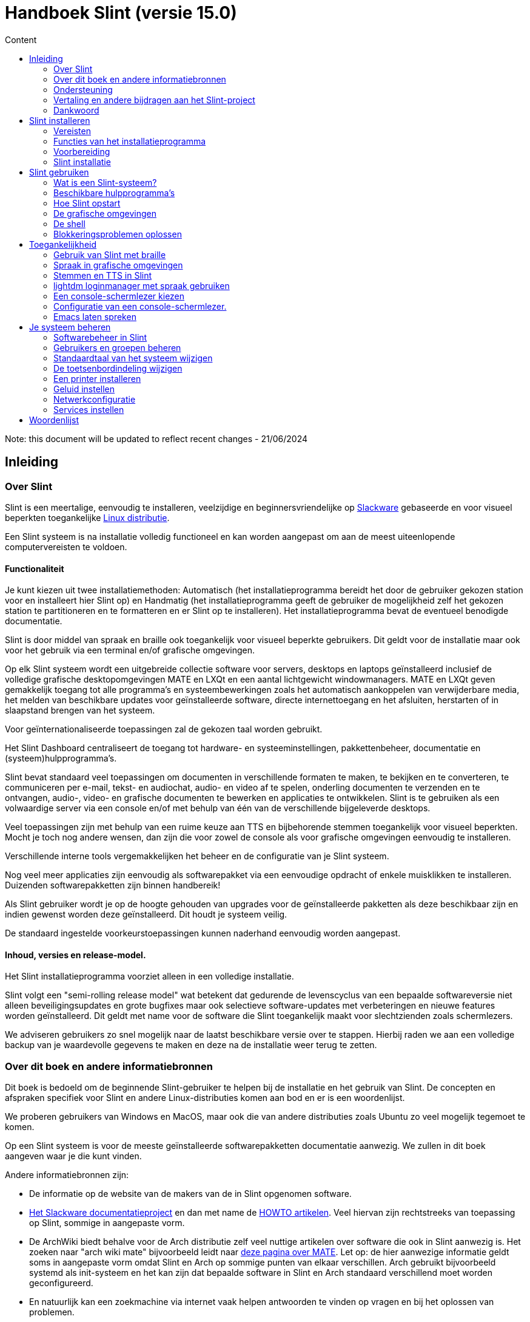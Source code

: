 
= Handboek Slint (versie 15.0)
:toc: left
:toclevels: 2
:toc-title: Content
:pdf-themesdir: themes
:pdf-theme: default

Note: this document will be updated to reflect recent changes - 21/06/2024

== Inleiding

=== Over Slint

Slint is een meertalige, eenvoudig te installeren, veelzijdige en beginnersvriendelijke op http://www.slackware.com/[Slackware] gebaseerde en voor visueel beperkten toegankelijke https://en.wikipedia.org/wiki/Linux_distribution[Linux distributie].

Een Slint systeem is na installatie volledig functioneel en kan worden aangepast om aan de meest uiteenlopende computervereisten te voldoen.

==== Functionaliteit

Je kunt kiezen uit twee installatiemethoden: Automatisch (het installatieprogramma bereidt het door de gebruiker gekozen station voor en installeert hier Slint op) en Handmatig (het installatieprogramma geeft de gebruiker de mogelijkheid zelf het gekozen station te partitioneren en te formatteren en er Slint op te installeren). Het installatieprogramma bevat de eventueel benodigde documentatie.

Slint is door middel van spraak en braille ook toegankelijk voor visueel beperkte gebruikers. Dit geldt voor de installatie maar ook voor het gebruik via een terminal en/of grafische omgevingen.

Op elk Slint systeem wordt een uitgebreide collectie software voor servers, desktops en laptops geïnstalleerd inclusief de volledige grafische desktopomgevingen MATE en LXQt en een aantal lichtgewicht windowmanagers. MATE en LXQt geven gemakkelijk toegang tot alle programma's en systeembewerkingen zoals het automatisch aankoppelen van verwijderbare media, het melden van beschikbare updates voor geïnstalleerde software, directe internettoegang en het afsluiten, herstarten of in slaapstand brengen van het systeem.

Voor geïnternationaliseerde toepassingen zal de gekozen taal worden gebruikt.

Het Slint Dashboard centraliseert de toegang tot hardware- en systeeminstellingen, pakkettenbeheer, documentatie en (systeem)hulpprogramma's.

Slint bevat standaard veel toepassingen om documenten in verschillende formaten te maken, te bekijken en te converteren, te communiceren per e-mail, tekst- en audiochat, audio- en video af te spelen, onderling documenten te verzenden en te ontvangen, audio-, video- en grafische documenten te bewerken en applicaties te ontwikkelen. Slint is te gebruiken als een volwaardige server via een console en/of met behulp van één van de verschillende bijgeleverde desktops.

Veel toepassingen zijn met behulp van een ruime keuze aan TTS en bijbehorende stemmen toegankelijk voor visueel beperkten. Mocht je toch nog andere wensen, dan zijn die voor zowel de console als voor grafische omgevingen eenvoudig te installeren.

Verschillende interne tools vergemakkelijken het beheer en de configuratie van je Slint systeem.

Nog veel meer applicaties zijn eenvoudig als softwarepakket via een eenvoudige opdracht of enkele muisklikken te installeren. Duizenden softwarepakketten zijn binnen handbereik!

Als Slint gebruiker wordt je op de hoogte gehouden van upgrades voor de geïnstalleerde pakketten als deze beschikbaar zijn en indien gewenst worden deze geïnstalleerd. Dit houdt je systeem veilig.

De standaard ingestelde voorkeurstoepassingen kunnen naderhand eenvoudig worden aangepast.

==== Inhoud, versies en release-model.

Het Slint installatieprogramma voorziet alleen in een volledige installatie.

Slint volgt een "semi-rolling release model" wat betekent dat gedurende de levenscyclus van een bepaalde softwareversie niet alleen beveiligingsupdates en grote bugfixes maar ook selectieve software-updates met verbeteringen en nieuwe features worden geïnstalleerd. Dit geldt met name voor de software die Slint toegankelijk maakt voor slechtzienden zoals schermlezers.

We adviseren gebruikers zo snel mogelijk naar de laatst beschikbare versie over te stappen. Hierbij raden we aan een volledige backup van je waardevolle gegevens te maken en deze na de installatie weer terug te zetten.

=== Over dit boek en andere informatiebronnen

Dit boek is bedoeld om de beginnende Slint-gebruiker te helpen bij de installatie en het gebruik van Slint. De concepten en afspraken specifiek voor Slint en andere Linux-distributies komen aan bod en er is een woordenlijst.

We proberen gebruikers van Windows en MacOS, maar ook die van andere distributies zoals Ubuntu zo veel mogelijk tegemoet te komen.

Op een Slint systeem is voor de meeste geïnstalleerde softwarepakketten documentatie aanwezig. We zullen in dit boek aangeven waar je die kunt vinden.

Andere informatiebronnen zijn:

* De informatie op de website van de makers van de in Slint opgenomen software.
* http://docs.slackware.com/[Het Slackware documentatieproject] en dan met name de http://docs.slackware.com/howtos:start[HOWTO artikelen]. Veel hiervan zijn rechtstreeks van toepassing op Slint, sommige in aangepaste vorm.
* De ArchWiki biedt behalve voor de Arch distributie zelf veel nuttige artikelen over software die ook in Slint aanwezig is. Het zoeken naar "arch wiki mate" bijvoorbeeld leidt naar https://wiki.archlinux.org/index.php/MATE[deze pagina over MATE]. Let op: de hier aanwezige informatie geldt soms in aangepaste vorm omdat Slint en Arch op sommige punten van elkaar verschillen. Arch gebruikt bijvoorbeeld systemd als init-systeem en het kan zijn dat bepaalde software in Slint en Arch standaard verschillend moet worden geconfigureerd.
* En natuurlijk kan een zoekmachine via internet vaak helpen antwoorden te vinden op vragen en bij het oplossen van problemen.
// Support

=== Ondersteuning

Hulp kun je vinden via deze kanalen:

* De Slint mailing list is het primaire support kanaal. Je kunt je hiervoor registreren door een e-mail te sturen naar slint-request@freelists.org met het onderwerp: 'subscribe' en vervolgens de ontvangen bevestigingsmail te beantwoorden. Stuur voor meer informatie een e-mail naar slint-request@freelists.org met als onderwerp 'commands' of 'help'. Na registratie kun je voor je vragen e-mailen naar slint@freelists.org.
* De archieven van de mailing list die https://www.freelists.org/archive/slint[hier] beschikbaar zijn.
* Op IRC: chat via het #slint kanaal, server irc.libera.chat, registratie hiervoor is niet nodig.
* Mumble: server slint.fr (op afspraak die je maakt via een ander kanaal).
* Het https://forum.salixos.org/viewforum.php?f=44[Slint forum]: gehost door onze vrienden bij Salix (een andere Slackware afgeleide). Hiervoor moet je je wel registreren.


Volg voor meer informatie de links onder Informatie op het Slint Dasboard of typ na installatie gewoon slint-doc in een terminal.

=== Vertaling en andere bijdragen aan het Slint-project

Slint zoekt vertalers! Lees als je wilt helpen met vertalen de instructies in https://slint.fr/doc/translate_slint.html[Vertaal Slint].

De vertaalbestanden worden gehost op https://crowdin.com/project/slint[Crowdin].

Als je aan het Slint-project wilt bijdragen door te helpen met andere taken kun je posten op de mailing list of stuur je een mail naar: didieratslintdotfr. Uiteraard zijn vertalers ook welkom op de mailing list!
// Acknowledgments

=== Dankwoord

Het Slint-project bestaat vooral dankzij het werk van de vertalers van Slint en andere bijdragers, bedankt allemaal!

Dank ook aan George Vlahavas voor zijn advies en tools en aan de medewerkers van het SlackBuilds.org project, met wiens hulp veel extra software voor Slackware en afgeleiden kan worden gecompileerd.

Slint is gebaseerd op Slackware dat is ontwikkeld door Patrick J. Volkerding en zijn team. Bedankt! Ik moedig alle Slint gebruikers aan door middel van een donatie financieel bij te dragen aan Slackware en Salix.

De Slint repositories worden gratis gehost door Darren 'Tadgy' Austin. Ik moedig alle Slint gebruikers aan bij te dragen aan de financiering van de host https://slackware.uk/

Links voor financiele bijdragen: +
https://www.patreon.com/slackwarelinux[Become a Slackware patron] or https://paypal.me/volkerdi[Support Slackware] +
Volg de links bovenaan http://slackware.uk/slint/x86_64/slint-15.0/[deze pagina] om Slackware UK te steunen +
https://salixos.org/donations.html[Donations to Salix]

== Slint installeren

Dit deel van het handboek doorloopt het proces van het downloaden van Slint, het controleren van het ISO-beeldbestand met een controlesom, het schrijven van het ISO-bestand naar een installatiemedium, het partitioneren van je harde schijf en beschrijft in het kort het installatieproces zelf.

=== Vereisten

De huidige Slint versie kan worden geïnstalleerd op computers die aan de volgende eisen voldoen:

* Architectuur: x86_64 (64-bit CPU), ook bekend als AMD64
* Voor het automatisch partitioneren een harde schijf van minimaal 50G
* In Manual partitioning mode a partition of type Linux of size at least 50G, an EFI system partition and/or a BIOS boot partition on the same disk drive. The EFI partition is mandatory if the machine boots in EFI mode, the BIOS boot partition if the machine boots in Legacy mode, having both is better to allow swictching between EFI and Legacy modes.
* Slint kan worden geïnstalleerd op harde schijven, SSD's, NVME's, eMMC's, USB-sticks en SD-cards (bij voorkeur in een USB behuizing).
* RAM: minstens 2G
* Een beschikbare DVD-drive of USB aansluiting met firmware waarmee van DVD of USB-stick kan worden opgestart. Een lege beschrijfbare DVD of een USB-stick van minimaal 5G kunnen als installatiemedium worden gebruikt

NOTE: Secure Boot moet zijn uitgeschakeld om Slint te kunnen installeren.

=== Functies van het installatieprogramma

* Het installatieprogramma is een "live systeem" dat in het geheugen wordt uitgevoerd: er zal niets aan het al geïnstalleerde systeem worden gewijzigd tenzij en totdat jij daar opdracht toe geeft.
* Het installatieprogramma is voor visueel beperkte gebruikers volledig met braille en spraak te gebruiken met behulp van de "Speakup" schermlezer.
* Het beschikt over alle benodigde tools om de vereiste partities tijdens handmatige installatie voor te bereiden.
* In automatische installatiemodus hoeft de gebruiker alleen vragen in contextuele vorm te beantwoorden.
* Als Slint als enige OS op een verwijderbaar medium verbonden via USB wordt geïnstalleerd is het "portable". D. w. z. bruikbaar op iedere computer die vanaf USB kan opstarten.
* Het installatieprogramma kan de schijf waarop Slint als het enige systeem is geïnstalleerd/n versleutelen. Dit voorkomt diefstal van de gegevens die er op aanwezig zijn in geval van verlies/n of diefstal van de machine of van een verwijderbaar apparaat.
* Slint kan op zijn eigen partitie maar tijdens handmatige installatie ook op een bestaande partitie naast een ander hierop aanwezig systeem worden geïnstalleerd.

=== Voorbereiding

<<download_and_verify,Download en controleer Slint ISO image>> +
<<write_the_iso,Schrijf de ISO image naar een installatiemedium>> +
<<prepare_partitions_for_Slint,Optioneel, maak partities voor Slint>>

[[download_and_verify]]
==== Downloaden en controleren van een Slint ISO-beeldbestand

De laatste versie van de Slint-distributie is 15.0

De laatste installatie-image is altijd beschikbaar op https://slackware.uk/slint/x86_64/slint-15.0/iso[deze locatie]

This ISO image can also be downloaded using a Torrent Client from this page:

https://seedbox.slackware.uk/

The link to the torrent, after the label "Slint Torrents", is:

https://seedbox.slackware.uk/torrents/slint64-15.0-5-iso.torrent

A magnet is also provided.

[TIP]
====
Als je Slint versie 15.0 al gebruikt is het niet nodig om helemaal opnieuw te installeren bij het beschikbaar komen van een nieuwe ISO-image omdat deze slechts nieuwe functies aan het installatieprogramma en geüpgradede pakketten toevoegt die ook bij het reguliere up to date houden van je systeem worden geïnstalleerd.
====

De bestandsnaam van onderstaand ISO-beeldbestand is bedoeld als voorbeeld en dien je tijdens het downloaden te wijzigen in de actuele naam.

Een internet zoekopdracht "check sha256sum windows" vertelt je hoe je het ISO-beeldbestand onder Windows kunt controleren.

Als je Linux gebruikt kun je het ISO-beeldbestand en de sha256 checksum met de volgende opdrachten downloaden:
----
wget https://slackware.uk/slint/x86_64/slint-15.0/iso/slint64-15.0-5.iso
wget https://slackware.uk/slint/x86_64/slint-15.0/iso/slint64-15.0-5.iso.sha256
----

Om de integriteit van de gedownloade bestanden te controleren, typ je de volgende opdracht:
----
sha256sum -c slint64-15.0-5.iso.sha256
----

Het resultaat moet zijn : OK +
Download anders de bestanden opnieuw.

[[write_the_iso]]
==== Het ISO-beeldbestand naar een installatiemedium schrijven

Je kunt een DVD of een USB-stick als installatiemedium gebruiken.

[TIP]
====
You can just store the ISO image in the first partition of a Ventoy USB stick.

In this case at the beginning of installation the installer will request that you mount this partition, then mount the ISO itself.
====

[[make_a_bootable_usb_stick]]
===== Een opstartbare USB-stick maken

Steek de USB-stick op een ++Linux++ systeem in een USB-poort en controleer de apparaatnaam ervan met de volgende opdracht:

----
lsblk -o model,name,fstype,mountpoint
----

[WARNING]
====
Controleer zorgvuldig de uitvoer van het commando om er zeker van te zijn dat je niet de apparaatnaam van een harde schijfpartitie invoert in plaats van de apparaatnaam van je USB-stick. Alle aanwezige gegevens op de USB-stick of op een foutief gekozen harde schijfpartitie zullen **ONHERSTELBAAR VERLOREN GAAN**.
====

Stel dat de apparaatnaam van de USB-stick /dev/sdb is. Deze naam kan op jouw systeem anders zijn dus neem de volgende opdracht niet blind over. De schrijfwijze van het commando om het Slint ISO-beeldbestand naar een USB-stick te schrijven die zich in /dev/sdb bevindt is als volgt:

----
dd if=slint64-15.0-5.iso of=/dev/sdb bs=1M status=progress && sync
----

[NOTE]
====
In het bovenstaande commando verwijst **if=** naar het pad van het Slint ISO-beeldbestand en **of=** naar de apparaatnaam van de USB-stick. Die kunnen voor jouw systeem dus anders zijn.
====

Onder ++Windows++ kun je het programma http://rufus.akeo.ie/[Rufus] gebruiken. Het is gratis en open-source.

[[make_a_bootable_DVD_disc]]
===== Een opstartbare DVD maken

Plaats op een ++Linux++ systeem de beschrijfbare DVD in het station en typ de volgende opdracht:

----
xorriso -as cdrecord -v dev=/dev/sr0 -eject slint64-15.0-5.iso
----

Zorg ervoor dat je het volledige pad naar het Slint ISO-beeldbestand opgeeft.

Onder ++Microsoft Windows 2000/XP/Vista/7++ kun je een DVD maken met het programma http://infrarecorder.org/[InfraRecorder]. Het is gratis en open-source.

Onder ++Microsoft Windows 7/8/10++ kun je gebruik maken van het hulpprogramma dat bij Microsoft Windows wordt meegeleverd.

* Right-click the ISO file and select Burn disk image (if on Windows 11, select Show more options first (Shift+f10)
* Om te controleren of de ISO zonder fouten werd gebrand selecteer je Controleer schijf na het branden.

[NOTE]
====
Instructies niet gecontroleerd door het schrijfprogramma.
====

// Prepare
[[prepare_partitions_for_Slint]]
==== Optioneel het voorbereiden van de Slint partities

Een partitie 'formatteren' betekent hier: het maken van een bestandssysteem om de bestanden die het bevat te kunnen beheren.

Na het typen van 'start' type je 'm' voor handmatig partitioneren en selecteer je als eerste de root systeempartitie aangekoppeld op "/" en het te gebruiken bestandssysteem waaronder btrfs, ext4, xfs.

Het installatieprogramma toont een keuzelijst met alleen niet versleutelde Linux partities (ook wel Linux bestandssysteem genoemd) van minimaal 50G. Deze mag al geformatteerd zijn maar alle bestanden hierop zullen bij het maken van het nieuwe bestandssysteem verloren gaan.

Handmatige partitionering vereist op de schijf met het root bestandssyteem ook de aanwezigheid van:

* A partition of type BIOS boot partition, of size at least 3M and not formatted if the machine boots in Legacy mode and the drive has a partition table of type GPT.
* A partition of type EFI system, with at least 32M free space in it, formatted with a 'fat' (or 'vfat') file system as required by the UEFI specification if the machine boots in EFI mode

It is better to set up both partitions to allow switching between Legacy and EFI modes if the drive has a partition table of type GPT.

Using for Slint existing partitions or creating them is up to the user. Already installed systems using the BIOS boot and the EFI partitions will not be affected, only the root partition will be (re)formatted, and an existing /home partition only if requested.

Het installatieprogramma bevat diverse partioneringsprogramma's: cfdisk, fdisk, sfdisk, cgdisk, gdisk, sgdisk en parted. De programma's met een "g" in hun naam kunnen alleen overweg met GPT schijven, parted met zowel DOS als GPT partities. fdisk, cfdisk en sfdisk kunnen overweg met DOS partities. Ook zijn wipefs (om bestaande partitietabellen en bestandssysteemhandtekeningen te wissen) en partprobe (om de kernel te informeren over partitiewijzigingen) aanwezig. De programma's blkid en lsblk geven informatie weer over block devices en partities.

Uiteraard kun je de partities ook vanaf een ander systeem maken voordat je het installatieprogramma start.
// Installation

=== Slint installatie
<<Start_of_the_installation,De installatie starten>> +
<<Overview_of_Slint_Installation,Overzicht van het installatieproces>> +
<<Usage_of_the_installer,Gebruik van het installatieprogramma>> +
<<Encryption,Slint op een versleutelde root partitie>> +
<<Speakup,Sneltoetsen voor de Speakup schermlezer>> +
<<first_steps_after_installation,Eerste stappen na de installatie>>

[[Start_of_the_installation]]
==== De installatie starten

Stel indien nodig de firmware van de machine in om van een voorbereidde DVD of USB-stick op te kunnen starten.

Plaats het installatiemedium (DVD of USB-stick) en start de computer opnieuw op. Voor slechtzienden klinkt een geluid wanneer het opstartmenu wordt weergegeven.

Start het installatieprogramma door op Enter te drukken.

Het installatieprogramma zal eerst je geluidskaarten proberen te detecteren.

Dit laat je een werkende geluidskaart als standaard instellen en gebruiken voor spraak tijdens de installatie door visueel beperkte gebruikers.

Als het installatieprogramma meer dan één geluidskaart vindt zegt het in het engels voor elke kaart: press Enter to choose this sound board <sound card id> +
Druk Enter zodra je dit hoort om te bevestigen dat je de kaart wilt gebruiken en dat deze werkt. Deze instelling wordt op het nieuwe systeem opgeslagen in /etc/asound.conf.

Bij de volgende stap bevestig je dat je tijdens de installatie spraak wilt gebruiken (typ s en Enter) of niet (alleen Enter). Braille is tijdens de installatie altijd beschikbaar.

Vervolgens kun je de tijdens de installatie te gebruiken taal kiezen of wijzigen. Het installatieprogramma wordt dan verder in de gekozen taal weergegeven mits de vertaling in die taal compleet is.

Als je extra kernel-parameters wilt meegeven aan de boot opdrachtregel doe je het volgende voor je op Enter drukt:
[NOTE]
====
Wees je er van bewust dat tijdens het typen US toetsenbordindeling gebruikt wordt. +
Ctrl+x betekent "Houdt de Ctrl of Control toets ingedrukt alsof het de Shift-toets is en druk de x-toets"
====
----
Druk op de e-toets
Druk drie keer op pijl omlaag
Druk op de End-toets
Druk op de spatiebalk.
Typ vervolgens de kernel parameters (zie voorbeelden hieronder)
Ctrl+x om op te starten (druk nog geen Enter!)
Druk dan pas op Enter om te starten.
----

Om bijvoorbeeld de speakup driver voor je hardware synthesizer te configureren, zou je de volgende kernel parameter kunnen typen:
----
speakup.synth=apollo
----
Je kunt op de boot opdrachtregel ook op de volgende manier de instellingen voor je braille-apparaat opgeven:
-----
brltty=<driver code>,<device>,<text table>
-----
Een Papenmeier apparaat met een Franse teksttabel dat via USB aangesloten is installeer je bijvoorbeeld als volgt:
-----
brltty=pm, usb:,fr_FR
-----
NOTE: Een via USB verbonden braille apparaat zou altijd moeten worden herkend, alleen de taal zou niet goed kunnen zijn als je deze niet vooraf hebt ingesteld.

Aangezien er geen time-out is, zal het opstarten pas beginnen als je op [Enter] drukt.

Spraak en Braille zijn beschikbaar vanaf het begin van de installatie.
// Overview
[[Overview_of_Slint_Installation]]
==== Overzicht van het installatieproces

Het installatieprogramma detecteert als eerste de aanwezige schijven en partities voor mogelijke installatie-opties en laat je kiezen tussen het automatisch of handmatig voorbereiden van de door Slint te gebruiken partities.

Als je "handmatig" kiest krijg je een lijst te zien met Linux partities (van minimaal 50G) waarop Slint kan worden geïnstalleerd. Selecteer de gewenste partitie en het type bestandssysteem dat er op zal wordt gemaakt: btrfs, ext4 of xfs zoals aangegeven in <<prepare_partitions_for_Slint,Optioneel voorbereiden van partities voor Slint>>

Als je 'auto' kiest, krijg je de stations te zien waarop Slint kan worden geïnstalleerd (ten minste 50G groot) en zal het btrfs bestandssysteem worden gebruikt.

In case of btrfs sub-volumes will created for "/" and "/home" with files compressed, and /swap to host a swap file. 'Copy on write' will ease making snapshots and possibly revert a faulty system update. Tools to manage the snapshots are included in Slint.

In beide modi kiest de gebruiker welke bestaande Linux-en Windows-partities automatisch worden aangekoppeld na het opstarten van Slint en de namen van de aankoppelpunten wat de toegang tot bestaande systemen en gegevens vanuit Slint vergemakkelijkt.

Vervolgens wordt de gebruiker voorgesteld om de root systeempartitie te versleutelen waarmee gegevensverlies kan worden voorkomen in geval van verlies of diefstal van de machine of het station waarop Slint is geïnstalleerd. Indien positief bevestigd legt het installatieprogramma de wachtwoordzin vast waarmee deze partitie kan worden ontgrendeld. De gebruiker zal hier tijdens het opstarten door GRUB om worden gevraagd om het opstartmenu weer te geven.

Uiteindelijk toont het installatieprogramma de door jou gemaakte keuzes en vraagt je die al dan niet te bevestigen. Tot nu toe is er nog niets aan het geïnstalleerde systeem gewijzigd zodat je veilig kunt annuleren en zonder gevolgen opnieuw 'start' kunt typen of opnieuw kunt opstarten.

Dan wordt, in geval van auto-partitionering, de Slint rootpartitie versleuteld indien gewenst en geformatteerd en worden de eerste softwarepakketten geïnstalleerd.

Als je voor een versleutelde schijf hebt gekozen, typ je de wachtwoordzin die zal worden gebruikt om de schijf steeds bij het opstarten te ontgrendelen.

Je kiest een wachtwoord voor gebruiker "root". Dit is de systeembeheerder die alle bevoegdheden heeft.

Je geeft ook de gebruikersnaam en het wachtwoord van een gewone gebruiker.

Je geeft aan of je Braille-uitvoer nodig hebt en of je je wilt aanmelden in tekst of grafische modus. Als je tijdens de installatie de Engelse (US) taal hebt gebruikt, kies je de taal die je in het geïnstalleerde systeem wilt gebruiken. Anders stelt het installatieprogramma dezelfde taal in als tijdens de installatie.

Het installatieprogramma probeert nu een internetverbinding te maken om een tijdzone die overeenkomt met je geografische locatie voor te stellen of uit een lijst te laten kiezen.

Er wordt je gevraagd of je Braille nodig hebt en dan of je wilt starten in een console of in een grafische omgeving tenzij je spraak hebt gebruikt tijdens de installatie of dat je Braille nodig hebt. In dat geval belandt je voor alle veiligheid na het opnieuw opstarten in een console.

Dan maakt het installatieprogramma een wisselbestand. Dit kan even duren dus wees geduldig.

Alle andere pakketten worden op de schijf geïnstalleerd. Indien verbonden met internet wordt de meest recente versie van elk pakket inclusief die beschikbaar gekomen zijn na het uitkomen van de ISO-image gedownload en geïnstalleerd.

Afhankelijk van de hardware duurt de installatie van alle pakketten 10 tot 40 minuten.

Er wordt je gevraagd een desktop te selecteren (zelfs als je in een console begonnen bent) waaronder fvm, lxqt, mate en wmaker. Na de installatie krijg je wanneer je bent opgestart in een console door het typen van 'xwmconfig' een nog uitgebreidere keuze

Hierna wordt het systeem geconfigureerd en de GRUB boot manager geïnstalleerd. Slint kan opstarten in zowel Legacy als EFI modus. Het boot- menu heeft een "rescue" keuzemogelijkheid om elk geïnstalleerd OS te herkennen en op te starten.

Voordat je opnieuw opstart is het mogelijk een voorbeeld van het opstartmenu weer te geven.

Verwijder tenslotte het installatiemedium en herstart je nieuwe Slint-systeem.
// Usage_installer
[[Usage_of_the_installer]]
==== Gebruik van het installatieprogramma

Als je bekend bent met de Linux console kun je dit onderwerp overslaan.

Hieronder wordt het hoofdmenu van het installatieprogramma weergegeven:
....
Welkom bij het Slint installatieprogramma! (versie 15)

Je kunt nu typen (zonder de aanhalingstekens):

'doc' om de functies en het gebruik van het installatieprogramma
te leren kennen.
'start' om de installatie te starten.

Het installatieprogramma kan de schijf waarop Slint wordt geïnstalleerd voorbereiden
en de benodigde partities aanmaken. Je kunt dat ook zelf handmatig doen met behulp van
de aanwezige hulpprogramma's. Typ 'start' als je hiermee klaar bent. Je kunt ook het
installatieprogramma verlaten en een programma als gparted gebruiken waarna je het
installatieprogramma weer start.

We raden je aan eerst 'doc' te typen in geval je de Slint rootpartitie
wilt versleutelen.
Wanneer je hier mee klaar bent wordt dit menu weer weergegeven.
....

Zodra dit menu wordt weergegeven kun je beginnen met het installatieproces.

Je leest het scherm en typt commando's in een <<virtual_terminal,virtuele terminal>>. Het installatieprogramma beschikt over 4 virtuele terminals die hetzelfde fysieke toetsenbord en scherm gebruiken en tegelijkertijd naast elkaar gebruikt kunnen worden.

Het installatieprogramma start in virtuele terminal 1 genaamd *tty1* maar je kunt naar een andere terminal overschakelen. Je kunt bijvoorbeeld overschakelen naar *tty2* door op *Alt-F2* te drukken en later weer terug naar *tty1* met *Alt-F1* zonder informatie in beide terminals te verliezen. *Alt-F1* betekent: hou de *Alt* toets ingedrukt en druk tegelijkertijd op de *F1* toets.

Dit kan bijvoorbeeld handig zijn voor het lezen van documentatie tijdens de installatie: je kunt overschakelen naar *tty2* waar je de installatie start, weer terug naar *tty1* om de documentatie te lezen en vervolgens weer naar *tty2* om verder te gaan met de volgende installatiestap.

Zo kun je ook de woordenlijst raadplegen tijdens het lezen van andere documenten.

Het installatieprogramma heeft verschillende manieren van interactie met de gebruiker:

* Je voert opdrachten in bij de prompt en leest hun uitvoer.
* Het installatieprogramma stelt een vraag, je typt het antwoord en je bevestigt dit door op Enter te drukken.
* Het installatieprogramma toont een keuzemenu met meerdere opties: je selecteert er één met de pijltjestoetsen omhoog en omlaag en je bevestigt vervolgens je keuze door op Enter te drukken of op Esc om te annuleren.
* Het installatieprogramma geeft informatie weer in een pager. Gebruik de pijltjestoetsen om de vorige of volgende regel te lezen, druk op de spatiebalk om de volgende pagina weer te geven of q om de pager te verlaten.

// Encryption
[[Encryption]]
==== Slint met een versleutelde rootpartitie.

In automatische modus stelt het installatieprogramma voor om de schijf waarop Slint wordt geïnstalleerd als deze volledig aan Slint is toegewezen te versleutelen. Als je hiermee akkoord gaat zal GRUB je telkens als je opstart de wachtwoordzin vragen die je hebt opgegeven tijdens de installatie om de schijf te ontgrendelen voordat het opstartmenu wordt weergegeven. Wees je ervan bewust dat het ontgrendelen van het station even duurt (ongeveer tien seconden).

Met een versleutelde schijf voorkom je diefstal van gegevens die er op staan in geval van verlies of diefstal van de machine of van een verwijderbare schijf. Het beschermt je echter niet als je de computer onbewaakt aan laat staan en alleen als de computer volledig is uitgeschakeld!

Tijdens de installatie zal de Slint systeempartitie evenals de gewenste extra partities worden versleuteld.

De naam van een versleutelde Slint systeem- (of root) partitie is: /dev/mapper/cryptroot.

Dit kun je zien door het uitvoeren van deze opdracht:

----
lsblk -lpo name,fstype,mountpoint /h grep /$
----

Met het volgende resultaat:
----
/dev/mapper/cryptroot ext4   /
----

Het uitvoeren van deze opdracht:

----
lsblk -lpo name,fstype,mountpoint | grep /dev/sda3
----

geeft:

----
/dev/sda3             cryptoLUKS
----

/dev/sda3 is nu een "raw" partitie die de zogenaamde "LUKS header" bevat waar je nooit direct toegang toe zou moeten of hoeven te hebben. Het bevat alles wat nodig is om de partitie /dev/mapper/cryptroot die eigenlijk jouw gegevens bevat (in dit voorbeeld het Slint-systeem) te versleutelen.

[WARNING]
====
Als je de wachtwoordzin vergeet, zullen alle gegevens in het station onherstelbaar verloren gaan! Dus noteer deze wachtwoordzin of sla hem op en bewaar hem meteen op een veilige plaats.

Schijven gaan vroeg of laat kapot. Als dat gebeurt en de schijf is versleuteld gaan je gegevens verloren. Regelmatig een back-up maken van je waardevolle gegevens is dus niet optioneel maar essentieel!

Maak ook een back-up van de LUKS header zodat je die kunt herstellen als de LUKS partitie om welke reden dan ook zou beschadigen. Het commando hiervoor zou in ons voorbeeld kunnen zijn:
----
luksHeaderBackup /dev/sda3 --header-backup-file <file>
----
waar <file> de naam is van het back-up bestand dat je op een veilige plek bewaart.

Voor het herstellen van de back-up typ je:
----
luksHeaderRestore /dev/sda3 --header-backup-file <file>
----

Wijzig nooit de grootte van een partitie van een versleutelde schijf omdat deze hierna voorgoed ontoegankelijk is en de gegevens die er op staan verloren gegaan zullen zijn! Als je echt meer ruimte nodig hebt moet je een backup maken van alle bestanden die je wilt behouden, Slint opnieuw installeren en de geback-upte bestanden terugzetten.

Kies een sterke wachtwoordzin, zodat die voor een inbreker te lastig is om die te raden en hij het uiteindelijk zal opgeven.

Rommel nooit aan de zogenaamde "LUKS-header" op de 'raw' partitie (in ons voorbeeld /dev/sda3 op de Slint systeempartitie). Maak geen bestandssysteem aan in deze partitie, laat het geen deel uitmaken van een RAID array en schrijf er geen gegevens naar toe: hierdoor zullen alle gegevens namelijk onherstelbaar verloren gaan!
====

Om zwakke wachtwoordzinnen te vermijden vereist het installatieprogramma dat de wachtwoordzin bestaat uit:

. Ten minste 8 tekens.
. Alleen niet-geaccentueerde kleine letters en hoofdletters, cijfers van 0 tot 9, spaties en de volgende leestekens:
+
----
 ' ! " # $ % & ( ) * + , - . / : ; < = > ? @ [ \ ] ^ _ ` { | } ~
----
+
Dit garandeert dat ook een nieuw toetsenbord alle tekens heeft die nodig zijn om het wachtwoord te typen.

. Ten minste één cijfer, één kleine letter, één hoofdletter en één leesteken.

GRUB gaat ervan uit dat er een "VS" toetsenbord wordt gebruikt wanneer je de wachtwoordzin typt. Om deze reden stelt het installatieprogramma als je tijdens de installatie gebruik maakt van een andere dan een "VS"-toetsenbord deze hierop in voordat je de wachtwoordzin typt en hierna weer terug naar de indeling die je hier voor gebruikte. In dit geval spelt het installatieprogramma ook elk ingetypt teken van de wachtwoordzin omdat dit kan verschillen van het teken dat op de toets geschreven staat.

Om de schijf te versleutelen wordt het programma cryptsetup gebruikt. Voor meer informatie hierover typ je na de installatie: +
-----
man cryptsetup
-----
// Speakup
[[Speakup]]
==== Sneltoetsen voor de Speakup schermlezer

Dit hoofdstuk is bedoeld voor gebruikers die een schermleesprogramma nodig hebben maar niet bekend zijn met Speakup.

Zorg er wel voor dat NumLock is uitgeschakeld als je Speakup wilt gebruiken.

De CapsLock-toets gedraagt zich als een Shift-toets. "CapsLock 4" bijvoorbeeld betekent: +
hou de CapsLock-toets ingedrukt als een Shift-toets en druk op 4.

 De eerste sneltoetsen om te onthouden:
 PrintScreen     Schakel speakup aan of uit.
 CapsLock F1     Speakup Hulp (druk spatie om Hulp te verlaten).

 Sneltoetsen voor het wijzigen van instellingen:
 CapsLock 1/2    Verhogen/verlagen van geluidsvolume.
 CapsLock 5/6    Verhogen/verlagen van de spreeksnelheid.

 Sneltoetsen voor tijdens het lezen zelf:
 CapsLock j/k/l   Zeg vorig/huidig/volgend woord.
 CapsLock k (2x)    Spel het huidige woord.
 CapsLock u/i/o    Zeg de vorige/huidige/volgende regel.
 CapsLock y    Zeg de tekst vanaf bovenaan tot aan de cursor.
 CapsLock p    Zeg de tekst vanaf de cursor tot aan het einde.
// First_steps
[[first_steps_after_installation]]
==== De eerste stappen na de installatie

Hier volgen de eerste taken die na de installatie moeten worden uitgevoerd.

In dit document is alle tekst na een # commentaar op de voorgestelde commando's en dient niet ingetypt te worden.

===== Eerste software-update

Na installatie moet het systeem worden bijgewerkt met de meest recente versie van elk programma, evenals nieuwe software die is uitgekomen sinds de voor de installatie gebruikte versie van het ISO-beeldbestand. Dit is vooral van belang als er geen netwerkverbinding beschikbaar was tijdens de installatie omdat dan alleen de pakketten in het distributiemedium -welke verouderd kunnen zijn- werden geïnstalleerd.

De meeste commando's die hieronder worden weergegeven vereisen administratieve rechten gekoppeld aan een specifiek account genaamd 'root' waarvoor je tijdens de installatie een wachtwoord hebt ingegeven.

Om een opdracht als root uit te voeren typ je eerst
----
su -
----
vervolgens typ je het wachtwoord voor 'root' en druk je op Enter voordat je het commando invoert.

Wanneer je klaar bent met het uitvoeren van commando's als 'root' druk je op Ctrl+d of typ je 'exit' om weer de "gewone gebruiker" status terug te krijgen.

Alternatief kan de tijdens de installatie als lid van 'wheel' groep geregistreerde gebruiker of andere leden hiervan typen:
----
sudo <command>
----
daarna weer het root-wachtwoord.

Om het systeem te updaten typ je als 'root' in een console of een grafische terminal:
----
slapt-get --add-keys # haalt de sleutels op om de pakketten te verifiëren
slapt-get -u # werkt de lijst van pakketten op de mirrors bij
slapt-get --install-set slint # downloadt de nieuwe pakketten
slapt-get --upgrade # installeert de nieuwe versies van geïnstalleerde pakketten
dotnew # toont gewijzigde configuratiebestanden
----
Wanneer je dotnew uitvoert accepteer je dat alle oude configuratiebestanden door nieuwe vervangen worden. Dit kun je nu nog veilig doen omdat je nog niets aan het systeem hebt aangepast.

Je kunt ook de grafische varianten van deze toepassingen gebruiken: gslapt in plaats van slapt-get en dotnew-gtk in plaats van dotnew.

Voor meer informatie over slapt-get typ je:
----
man slapt-get
----
of als 'root':
----
slapt-get --help
----
en lees /usr/doc/slapt-get*/README.slaptgetrc.Slint

// Usage
== Slint gebruiken

Dit hoofdstuk beschrijft de manieren waarop je met je Slint-systeem kunt communiceren zodat het doet wat je wilt.

=== Wat is een Slint-systeem?

Slint is een verzameling software die grofweg uit de volgende categorieën bestaat:

* Het besturingssysteem dat bestaat uit de Linux <<kernel, kernel>> en <<utilities, hulpprogramma's>>. Het fungeert als een interface tussen de gebruiker, de applicaties en de hardware.
* De <<Applications, applicaties>> die de taken uitvoeren die gebruikers gedaan willen krijgen.

Slint kan gebruikt worden in twee modi die zich onderscheiden door het uiterlijk van het scherm en de manier waarop ze met het systeem communiceren:

* In tekstmodus typ je opdrachten die worden geïnterpreteerd door een <<shell, shell>>. Deze commando's kunnen een hulpprogramma of applicatie starten. De tekstmodus wordt ook wel <<console, console>>modus genoemd. In deze modus toont het scherm alleen de commando's en hun uitvoer als tekst op een (meestal zwarte) achtergrond.
* In grafische modus worden grafische elementen zoals vensters, panelen of pictogrammen op het scherm weergegeven, meestal geassocieerd met toepassingen of hulpprogramma's. De interactie met de gebruiker en het systeem gebeurt met behulp van een muis en/of een toetsenbord.

Opdrachten kunnen in grafische modus ook worden getypt in een venster dat is gekoppeld aan een <<terminal, terminal>> waarin een shell wordt uitgevoerd.

=== Beschikbare hulpprogramma's

Behalve de hulpprogramma's die in de meeste Linux distributies aanwezig zijn heeft Slint ook zijn eigen tools die die zijn afgeleid van die in Slackware of geleend van Salix.

Dit zijn de hulpprogramma's die je kunt gebruiken om je Slint-installatie na installatie te (her)configureren. Gebruik van de eenvoudigere programma's is recht toe recht aan en de meeste hebben een --help optie. Andere worden in detail behandeld in het hoofdstuk <<Manage_your_system,Je systeem beheren>>.

Tenzij anders aangegeven moeten deze tools als 'root' worden uitgevoerd. Om 'root' te worden d.w.z. de 'admin' status en machtigingen te krijgen, typ je "su -" en dan het wachtwoord van 'root'. Om naar de standaard gebruikersstatus terug te keren typ je Ctrl+d of exit.

Een alternatieve manier om commando's die root-privileges nodig hebben uit te voeren is het typen van "sudo <command>"

De meeste tools zijn er in een terminal- en een grafische versie. De terminal-versie wordt hieronder als eerste weergegeven.

*General settings*

* Voor gebruikersbeheer: usersetup of gtkusersetup
* De taal en regio wijzigen: localesetup of gtklocalesetup
* Om de toetsenbordindeling en de invoermethode te wijzigen: keyboardsetup of gtkkeyboardsetup
* Om de datum, de tijd of de tijdzone te configureren: clocksetup en gtkclocksetup.
* Om te kiezen welke services bij het opstarten moeten starten: servicesetup en gtkservicesetup.
* Om het netwerk te (her)configureren: netsetup.
* Om te kiezen of je wilt starten in de tekst- of grafische modus en in het laatste geval de grafische login manager: login-chooser
* To choose a desktop among FVWM, i3, LXQt, MATE and WindowMaker: session-chooser (as regular user)
* Om één van deze desktop-omgevingen of aparte window-managers te kiezen type je (als gewone gebruiker): xwmconfig
* Om de programma's die specifiek zijn voor een bepaalde desktop weer te geven typ je (als gewone gebruiker): show-desktop of hide-desktop
* Om spraak in grafische modus in of uit te schakelen: orca-on of orca-off (als gewone gebruiker)
* Om een console schermlezer te kiezen en in te schakelen of alle uit te schakelen: speak-with
* Om opstart-opties specifiek voor MATE en/of LXQt in andere desktop-omgevingen al dan niet weer te geven: display-desktop of hide-desktop (als gewone gebruiker)
* Om emacspeak of speechd-el in of uit te schakelen: switch-on of switch-off (als gewone gebruiker)
* Om de indeling van het GRUB opstartmenu te zien zoals het zal worden weergegeven tijdens de volgende keer opnieuw opstarten: list_boot_entries
* Om een rescue USB opstartstick te maken voor als normaal opstarten niet meer mogelijk is: rescuebootstick
* Om de speakup instellingen op te slaan of te herladen: speakup-save of speakup-restore
* Om de stemmen voor espeak-ng weer te geven, inclusief de mbrola's: list-espeak-ng-voices (als gewone gebruiker)
* Om de geluidskaarten weer te geven: list-cards (als gewone gebruiker)
* Om spraaksynthesizers en bijbehorende talen te tonen die beschikbaar zijn via speech-dispatcher: spd-list (als gewone gebruiker)
 
=== Hoe Slint opstart

Tijdens de installatie werd de software die meekwam in het installatie ISO-beeldbestand of van de externe repositories geïnstalleerd op een <<drive, schijf>>.

Wanneer je Slint opstart controleert de <<firmware, firmware>> eerst de hardware en vervolgens zoekt het naar een programma dat een OS-loader heet (meestal een boot loader genoemd) en voert dit uit.

Er kunnen meerdere OS-loaders op de machine aanwezig zijn. In dit geval toont de firmware de gebruiker een menu om te kiezen welke OS-loader het moet starten.

In Slint is GRUB de software die een OS-loader maakt en installeert. Feitelijk is de OS-loader gemaakt door GRUB ook een boot manager, omdat het je laat kiezen welk OS je wilt starten als er meerdere zijn geïnstalleerd.

De GRUB OS-loader kan worden geïnstalleerd in een boot sector (in geval van Legacy booten) of in een EFI System Partition of ESP (bij EFI booten).

Het doel van de Slint-loader is het starten van het Slint-systeem. Hiervoor laadt het allereerst de <<kernel, kernel>> in het RAM en daarna de <<initrd, initrd>> die op zijn beurt het Slint-systeem initialiseert.

In de laatste stap van deze initialisatie wordt de gebruiker gevraagd zich aan te melden bij het systeem. Hiertoe typt deze eerst de gebruikersnaam (of inlognaam) en vervolgens het wachtwoord waarvan de geldigheid wordt gecontroleerd. Slint, dat evenals andere Linux distributies multi-user is, geeft deze gebruiker toegang tot zijn eigen bestanden maar niet tot die van andere gebruikers.

Tijdens de installatie heb je gekozen om Slint in tekst- of grafische modus te starten.

* Als je na initialisatie van het systeem c voor <<console, console>> hebt gekozen, typ je je gebruikersnaam (of loginnaam) en je wachtwoord dat je bevestigd door op de Enter toets te drukken. Daarna kun je opdrachten typen.
* Als je g (grafisch) gekozen hebt, typ je dezelfde informatie in een <<display_manager, displaymanager>> of login manager, die op zijn beurt de <<graphical_environment, grafische omgeving>> opstart.

Na installatie kun je als 'root' de login-modus wijzigen door de opdracht `login-chooser` te typen in zowel consolemodus als in een <<terminal, terminal>> in grafische modus. Dit commando stelt je in staat om `tekst` te kiezen (synoniem van consolemodus), of voor grafische modus, tussen verschillende display managers. Je keuze zal bij volgende keer opstarten van de computer worden doorgevoerd.

We zullen nu de grafische omgevingen beschrijven en daarna het gebruik van de shell.

=== De grafische omgevingen

<<the_windows, De Vensters>> +
<<the_work_spaces,De Werkruimten>> +
<<the_desktop,Het Bureaublad>> +
<<the_top_panel,Het Bovenpaneel>> +
<<the_bottom_panel, Het Onderpaneel>> +
<<the_slint_control_center,Het Slint Controlecentrum>> +
<<graphical_terminals,Grafische terminals>> +
<<key_bindings,Sneltoetsen>>

Een volledige grafische omgeving bestaat uit verschillende componenten waaronder een window manager die vensters, geassocieerd met toepassingen, op het scherm tekent en deze kan verplaatsen, aanpassen en sluiten.

Slint includes several graphical environments: BlackBox, Fluxbox, FVWM, i3, LXQt, MATE, TWM, and WindowMaker. It is a matter of preference which one you choose.

LXQt MATE and XFCE are are full featured desktops, FVWM and WindowMaker offer unique features and can be selected with the graphical lightdm login as well and also started from a console typing "startx". The other ones are mainly window managers that can only be started from a console. All allow you to access your documents and applications, generally opened in a window.

You can choose among FVWM, i3, LXQt, MATE and WindowMaker typing as regular user `session-chooser`. In Graphical mode you also can choose one when logging in.

To choose one of the other graphical environments you need to use the command "xwmconfig".

[NOTE]
====
if you want to use i3 and need speech we recommend that you login in text mode and run **i38** before **startx**.
====

We zullen nu kort de onderdelen van de standaard en best met spraak en braille toegankelijke MATE Desktop bespreken.

Met behulp van de muis kun je van elk component de functies ontdekken door rechts, midden of links te klikken of dit te simuleren. Het verplaatsen of verwijderen van de meeste componenten of ze veranderen en nieuwe toevoegen gaat op dezelfde manier.

Deze componenten zijn toegankelijk met muisbewegingen en via sneltoeten. We geven hieronder tussen haakjes de sneltoetsen waarmee je de focus op een bepaald element kunt leggen. We geven ook een samenvatting van de <<key_bindings, sneltoetsen>> voor Mate Desktop (met de standaard Marco windows manager) en voor de Compiz windows manager.

[TIP]
====
Je kunt de functies van toepassingen en andere onderdelen van Slint ontdekken door er met de rechter-, midden- of linkermuisknop op te klikken. Bijvoorbeeld door te klikken op de titelbalk, de linker- of rechter vensterknoppen, een icoon in het paneel of op een lege ruimte van het scherm.
====
[[the_windows]]
==== De vensters

Een venster is een rechthoekig gebied dat met een applicatie is geassocieerd. Vensters kunnen worden verplaatst, herschikt, gemaximaliseerd, hersteld en gesloten (beëindigt ook het programma dat er in wordt uitgevoerd) met de muis of sneltoetsen.

[[the_work_spaces]]
==== De werkbladen

Om een groot aantal open vensters op een ordelijke manier te kunnen beheren biedt de grafische omgeving meerdere werkbladen waar je tussen kunt wisselen. Elk werkblad geeft hetzelfde bureaublad en dezelfde werkbalken weer maar vensters kunnen worden geplaatst op één specifiek werkblad of op alle werkbladen. Deze instelling is te wijzigen door met de rechtermuisknop op de bovenrand van het venster te klikken. Je kunt overschakelen naar een ander werkblad door te klikken op de werkblad-switcher of pager in de onderste werkbalk zoals hieronder aangegeven.

[[the_desktop]]
==== Het bureaublad

Het bureaublad omvat het hele scherm waarop andere componenten kunnen worden geplaatst. In het geval van de met Slint meegeleverde Mate Desktop zijn dat de werkbalken boven- en onderaan het scherm en vier pictogrammen die van boven naar beneden de volgende vensters openen:

* Computer, de hoofdmap in de bestandsbeheerder
* Je Persoonlijke map in de bestandsbeheerder
* Dashboard Slint
* de Prullenbak waar bestanden in terecht komen die je van plan bent te verwijderen maar wat je nog niet daadwerkelijk hebt gedaan.

Vensters van gestarte toepassingen worden ook op het bureaublad weergegeven.

Mate heeft twee panelen die worden weergegeven als slanke rechthoekige horizontale zones, één bovenaan en één onderaan het scherm.

Met het indrukken van Ctrl+Alt+Tab wissel je tussen het bureaublad en de bovenste en onderste werkbalk

Het indrukken van Alt+Tab maakt het mogelijk om te wisselen tussen de vensters op het bureaublad.

[[the_top_panel]]
==== De bovenste werkbalk

Deze bestaat van links naar rechts uit:

* Drie menu's:
** Een Toepassingen menu dat geopend kan worden met Alt-F1. Vanaf hier kun je andere menu's openen met pijltje naar rechts. Met de pijltjes op en neer kun je in elk menu navigeren.
** Het Locaties menu.
** Een systeemmenu dat toegang geeft tot het Voorkeuren submenu, het Mate Control Center en knoppen voor hulp, schermvergrendeling en het afsluiten de sessie of de computer.
* Programmastarters voor de webbrowser Firefox, de e-mailclient Thunderbird, de bestandsmanager Caja en de teksteditor Pluma.
* Een gebied waar meldingen en applets zoals de Bluetooth-manager, de geluidsmixer, de netwerkbeheerder en een melding dat er updates beschikbaar zijn als dat het geval is.
* Een klok en agenda.
* De schermvergrendeling.
* Een dialoogvenster voor het afsluiten van de sessie.
* Een dialoogvenster voor het afsluiten van de computer.

[TIP]
====
* Je kunt de werkbalk naar eigen inzicht aanpassen door met de rechtermuisknop op een lege ruimte op de werkbalk te klikken.
* Als je een item op een werkbalk wilt verplaatsen klik je met de middelste muisknop op het element en sleep je het naar waar je de knop weer loslaat.
* Voor contextuele hulp druk je op F1
====

[[the_bottom_panel]]
==== De onderste werkbalk

Deze bestaat van links naar rechts uit:

* Een vensterlijst die kan worden ingesteld door met de rechtermuisknop op de drie verticaal boven elkaar geplaatste punten te klikken en Voorkeuren te kiezen. Dit maakt het ook mogelijk de systeemmonitor in een venster te starten.
* Een *Bureaublad* knop. Linksklikken hierop minimaliseert of verbergt alle vensters, door opnieuw te klikken worden de vensters in hun vorige status hersteld.
* Een werkbladen-switcher of pager. Hiermee schakel je tussen werkbladen of verplaats je vensters van het ene werkblad naar het andere door ze te verslepen.

[[the_slint_control_center]]
==== Het Slint Control Center

We besluiten deze inleiding met het Slint Control Center of Dashboard Slint. Je kunt het bereiken via het Systeem menu in de bovenste werkbalk of door op het Dashboard Slint pictogram op het bureaublad te klikken of qcontrolcenter te typen in het dialoogvenster "Uitvoeren..." dat je oproept met Alt+F2

Het doel van het Controle Center is het op een consistente manier bijeenbrengen van hulpprogramma's voor systeembeheer, documentatie en instellingen in alle window managers. Door op een categorie in het linkermenu te klikken worden bijbehorende toepassingen in het rechterpaneel weergegeven. Ze worden in de tabel hieronder beschreven. Deze toont tevens de beschrijving van de beheer-tools met een grafische gebruikersinterface.

De meeste beheer-tools moeten worden uitgevoerd met root gebruikersrechten. Om een tool te kunnen starten zal daarom naar het root wachtwoord worden gevraagd.

[options="autowidth"]
|====
<|**Categorie** <|**Hulpprogramma** <|**Doel en commentaar**
<|Toepassingen <|Dotnew <|Dit hulpprogramma helpt je bij het beheer van nieuwe (genaamd __iets.new__ vandaar de naam) versus oude configuratiebestanden na het upgraden van sommige pakketten. Het is een goede gewoonte dit programma na iedere upgrade uit te voeren. Het vertelt je of er iets gedaan moet worden en toont je een lijst met mogelijke uit te voeren acties.
<|Toepassingen <|Gslapt Pakketbeheer <|Gslapt is een grafische front-end voor slapt-get. Het is een handig hulpprogramma voor het uitvoeren van <<software_management,software management in Slint>>. Je kunt er pakketten mee zoeken, installeren, verwijderen, upgraden en configureren.
<|Toepassingen <|Sourcery SlackBuild Manager <|Sourcery is een grafische front-end voor slapt-src. Je kunt er SlackBuild scripts mee zoeken waarmee de compilatie en de installatie van softwarepakketten geautomatiseerd worden. Het kan deze pakketten ook weer verwijderen of opnieuw installeren.
<|Toepassingen <|Toepassingenzoeker <|Vindt en start op je systeem aanwezige toepassingen. Het zoekveld werkt meestal sneller dan het handmatig doorzoeken van het applicatiemenu.
<|Informatie <|SlackDocs Website <|De documenten in deze wiki zijn in principe bedoeld voor Slackware gebruikers, maar veel ervan zijn ook bruikbaar door Slint gebruikers. **Waarschuwing:** Sommige van de vermeldde hulpprogramma's zoals slackpkg kunnen **NIET** in Slint worden gebruikt.
<|Informatie <|Slackware Documentatie <|Deze documentatie kan ook bruikbaar zijn voor Slint gebruikers. Slint is gebaseerd op Slackware.
<|Informatie <|MATE systeembewaker <|Dit hulpprogramma toont informatie over het systeem, zoals processen, gebruik van bronnen (RAM, CPU, netwerkverkeer) en het gebruik van het bestandssysteem.
<|Informatie <|Slint Documentatie <|Dit geeft lokaal toegang tot documenten die ook beschikbaar zijn op de Slint website.
<|Informatie <|Slint Forum <|Mensen met een niet Engelse moedertaal kunnen ook posten in de gelokaliseerde Salix forums.
<|Informatie <|Slint Website <|De Slint website bevat documentatie en links naar de ISO's en pakketten.
<|Informatie <|Systeeminformatie <|Dit hulpprogramma verzamelt informatie over je computer, zoals verbonden apparaten (intern en extern) en toont die op een plek. Je kunt er ook de systeemprestaties meten.
<|Systeem <|Display boot menu <|Toont de indeling van het opstartmenu zoals het er bij de volgende keer opstarten zal uitzien 
<|Systeem <|System clock <|Hiermee stel je de systeemklok in.
<|System <|Keyboard <|Met dit hulpprogramma stel je de toetsenbordindeling in.
<|System <|System Language <|Hier stel je de regionale instellingen in zoals de taal en regionale eigenaardigheden), zodat de gebruikte toepassingen (indien beschikbaar) in de ingestelde taal zullen worden weergegeven.
<|System <|Systeem klok <|Hier stel je de tijdzone in en of je de klok wilt synchroniseren met tijdservers op het internet (dit wordt aanbevolen maar vereist natuurlijk wel een internetverbinding) of stel je handmatig datum en tijd in.
<|Systeem <|Systeemservices <|Met dit hulpprogramma stel je in welke services worden geactiveerd tijdens het opstarten. Zoals bijvoorbeeld Bluetooth, de CUPS print server, of een webserver. Gebruik het alleen om de standaard instellingen te wijzigen als je weet wat je doet.
<|Systeem <|Gebruikers en groepen <|Hier kun je gebruikers en/of groepen toevoegen of verwijderen en gebruikersaccounts of groepen instellen. Met name te gebruiken op multi-user systemen.
<|Systeem <|GUEFI Boot Manager <|Dit is een grafische front-end voor het efibootmanager commando. Het helpt je het EFI firmware's boot menu te wijzigen door het toevoegen of verwijderen van menu items of het wijzigen van de volgorde hiervan.
<System <|Rescue boot stick <|Met dit hulpprogramma maak je een USB stick met alles wat nodig is om Slint op te starten mocht dat om welke reden dan ook op de normale manier niet meer mogelijk zijn

|====

[[graphical_terminals]]
==== Terminals

Je kunt in grafische modus evenals in console modus commando's typen als je een terminalvenster opent. Druk in Mate op Ctrl+Alt+t of klik op het mate-terminal pictogram in de bovenste werkbalk of open een "Run... " dialoog met Alt+F2 en typ `mate-terminal` in het venster dat wordt geopend.

De meeste van de onderstaande informatie over de opdrachtregel en de shell in de Console modus is ook van toepassing op commando's in een terminal. Je kunt mate-terminal sluiten door zoals bij elk ander venster op Alt+F4 te drukken.

[[key_bindings]]
==== Sneltoetsen

In dit hoofdstuk volgt een beschrijving van de standaard sneltoetsen voor Compiz window-manager en Mate Desktop en hoe deze kunnen worden aangepast.

[NOTE]
====
Wanneer een sneltoets één of meer *+* tekens bevat druk je van links naar rechts de toetsen behalve de laatste en houd ze ingedrukt zoals een `Shift` toets en druk dan op de laatste toets.
====
===== Sneltoetsen voor Mate Desktop

Bij het gebruik van Mate in Slint zijn een aantal sneltoetsen voor de Marco of Compiz window-managers gelijk. Ze staan hieronder weergegeven:
----
Alt+Tab Wissel tussen vensters
Shift+Alt+Tab Wissel achteruit tussen vensters
Control+Alt+Tab Wissel tussen panelen en bureaublad
Shift+Control+Alt+Tab Wissel achteruit tussen panelen en bureaublad
----
Eenmaal in een grafische omgeving kun je overschakelen naar een console en weer terug. Stel je wilt naar tty2 overschakelen (omdat tty1 al in gebruik is): druk dan 'Ctrl+Alt+F2' en log hier in. +
Druk 'Alt+F7' om terug te keren naar de grafische omgeving.

In alle grafische omgevingen worden dezelfde algemene sneltoetsen gebruikt met uitzondering van Mod1 dat over het algemeen de linker Alt-toets is: +
----
Mod1+F1 activeert het Toepassingen menu van de bovenste werkbalk.
Mod1+F2 activeert een 'Uitvoeren...' dialoog maar in Fluxbox een lxterminal.
----
Ook geldt in Fluxbox:
----
Mod1+F3 herstart Fluxbox.
Mod1+F4 sluit het actieve venster.
----

In MATE kunnen gedeeltelijk slechtzienden de Compiz window-manager gebruiken in plaats van de standaard Marco.

Typ als een gewone gebruiker:
----
gsettings set org.mate.session.required-components windowmanager compiz
----
En om weer terug te keren naar Marco:
----
gsettings set org.mate.session.required-components windowmanager marco
----
Deze instelling wordt doorgevoerd bij het starten van een nieuwe MATE sessie.

Of om de window-manager alleen voor de huidige sessie te wijzigen:
----
compiz --replace &
----
en weer terug naar Marco:
----
marco --replace &
----
Deze wijziging is meteen effectief.

Deze instelling is ook te wijzigen vanuit het grafische hulpprogramma mate-tweak in de categorie Vensters.

Voor toegang tot specifieke Compiz-instellingen typ je:
----
ccsm &
----
===== Sneltoetsen voor de Compiz window-manager

In de hieronder aangegeven standaardinstellingen worden de toetsen of muisknoppen als volgt aangeduid:

Super: De Windows-toets op de meeste toetsenborden +
Knop1: Linker muisknop (indien met rechts gebruikt) +
Knop2: Middelste muisknop of klik met scrollwiel +
Knop3: Rechter muisknop (indien met rechts gebruikt) +
Knop4: Scrollwiel omhoog +
Knop6: Scrollwiel omlaag +
Knop6: Geen idee (Ik dacht voor muizen voor gamers)+

De hieronder op categorie weergegeven instellingen kunnen worden gewijzigd in het CCSM. Tussen vierkante haken staat de korte naam van de plugin.

. Categorie Algemeen
+
[core] Algemene opties, tab "sneltoetsen": +
close_window_key = Alt+F4 +
raise_window_button = Control+Knop6 +
lower_window_button = Alt+Knop6 +
minimize_window_key = Alt+F9 +
maximize_window_key = Alt+F10 +
unmaximize_window_key = Alt+F5 +
window_menu_key = Alt+spatiebalk +
window_menu_button = Alt+Knop3 +
show_desktop_key = Control Alt+d +
toggle_window_shaded_key = Control+Alt +s +
+
[matecompat] Mate compatibiliteit +
main_menu_key = Alt + F1 +
run_key = Alt + F2 +

. Categorie Toegankelijkheid
+
[addhelper] Dim inactief (niet actieve vensters donkerder) +
toggle_key = Super+p +
+
[colorfilter] (Kleurenfilter voor toegankelijkheidsdoeleinden) +
toggle_window_key = Super+Alt+f +
toggle_screen_key = Super+Alt+d +
switch_filter_key = Super+Alt+s +
+
[ezoom] Verbeterde Zoom Desktop +
zoom_in_button = Super+Knop4 +
zoom_out_button = Super+Knop5 +
zoom_box_button = Super+Knop2 (uitzoomen naar normaal) +
+
[neg] Negatief (inverse kleuren van het venster of het scherm) +
window_toggle_key = Super+n +
screen_toggle_key = Super+m +
+
[obs] Instellingen voor transparantie, helderheid en verzadiging +
opacity_increase_button = Alt+Knop4 +
opacity_decrease_button = Alt+Knop5 +
+
[showmouse] (Verbeter de zichtbaarheid van de muisaanwijzer) +
initiëren = Super + k +

. Categorie Vensterbeheer
+
[move] Venster verplaatsen +
initiate_button = Alt+Knop1 (houd Knop1 ingedrukt tijdens bewegen van de muis) +
initiate_key = Alt+F7 (Esc om beweging te stoppen) +
+
[resize] Venstergroote wijzigen +
initiate_button = Alt+Knop2 (houd Knop2 ingedrukt tijdens het bewegen van de muis) +
initiate_key = Alt+F8 (Esc om beweging te stoppen) +
+
[switcher] Applicatie switcher (schakelen tussen vensters of panelen en het bureaublad) + next_window_key = Alt+Tab (schakelen tussen vensters) + prev_window_key = Shift+Alt+Tab + next_panel_key = Control+Alt+Tab (schakelen tussen panelen en het bureaublad) + prev_panel_key = Shift+Control+Alt+Tab +

===== Een eigen sneltoets aan MATE toevoegen.

Om bijvoorbeeld Firefox te starten met Alt+F3 typ je in een terminal of in de Uitvoeren dialoog (opgeroepen met Alt+F2):
----
mate-keybinding-properties
----
In het venster dat nu verschijnt kun je in de lijst met bestaande sneltoetsen met de pijltjestoetsen omlaag en omhoog navigeren.

Om een nieuwe sneltoets in te stellen druk je twee keer op Tab om de cursor op Toevoegen te zetten en daarna op Enter. In het kleine dialoogvenster dat verschijnt typ je de naam van de nieuwe sneltoets, bijvoorbeeld firefox, druk op Tab, typ het van toepassing zijnde commando, in dit geval firefox, druk dan twee keer op Tab om de cursor op Toepassen te zetten en druk op Enter.

Om de nieuwe onderaan de lijst toegevoegde sneltoets te activeren selecteer je deze en druk je op Enter.

De volgende keer dat je Alt+F3 drukt zal Firefox starten

=== De shell

NOTE: Dit hoofdstuk is slechts een korte inleiding. Meer diepgaande informatie vind je in het document https://slint.fr/doc/shell_and_bash_scripts.html[Shell en bash scripts] dat grotendeels is geleend van SUSE.

Wanneer de computer in de console modus start wordt nadat je bent ingelogd door het typen van je gebruikersnaam en wachtwoord door de <shell,shell> een "prompt" weergegeven zoals hieronder: +
didier@darkstar:~$ +
In dit voorbeeld:

* is `didier` de gebruikersnaam
* `darkstar` de naam van de machine
* de tilde `~` vertegenwoordigt de home directory van de gebruiker, in dit voorbeeld `/home/didier`
* het dollarteken `$` geeft aan dat de gebruiker een "gewone gebruiker" is en geen "super user" (zie onderaan).

Achter de prompt wordt de cursor weergegeven.

De gebruiker kan nu op deze regel een commando typen (vandaar de naam "command line") en bevestigen als hij op Enter drukt. De shell analyseert dit commando en voert het uit als het geldig is of geeft anders een melding als "commando niet gevonden". Je kunt de opdracht voordat je op Enter drukt bewerken met behulp van de linker- en rechter pijltjestoetsen en Backspace, Home, End en Del.

Tijdens de uitvoering kan een commando uitvoer op het scherm weergeven of niet. In alle gevallen zal na de uitvoering de prompt weer op een nieuwe regel worden weergegeven wat betekent dat de shell wacht op het volgende commando.

Hiervoor moet de gebruiker wel weten welke commando's beschikbaar zijn en hoe ze worden geschreven. Sommige commando's worden uitgevoerd door de shell zelf terwijl andere externe programma's starten. Onderaan staan verschillende voorbeelden van commando's. Meer vind je in https://slint.fr/doc/shell_and_bash_scripts.html[Shell en bash scripts]

Er zijn meerdere shells beschikbaar waaruit Linux kan kiezen; de standaard in Slint gebruikte shell heet *bash*.

Om meerdere programma's op hetzelfde moment uit te kunnen voeren biedt Linux meerdere "virtuele consoles", genummerd vanaf 1, die hetzelfde toetsenbord en beeldscherm delen. Aanvankelijk start het systeem in console (of virtuele terminal) nummer 1 die ook *tty1* wordt genoemd (de naam is een afkorting van "teletype"). Van daar kan de gebruiker overschakelen naar een andere console of tty; om bijvoorbeeld over te schakelen naar tty nummer twee druk je Alt+F2, waar een andere shell opnieuw zal vragen naar je gebruikersnaam en wachtwoord. Om terug te gaan naar tty1, druk je op Alt+F1. Standaard zijn in Slint 6 tty's beschikbaar, maar dit kan worden aangepast in het bestand /etc/inittab.

Wanneer de shell wordt gebruikt in een grafische omgeving (in een grafische terminal), gedraagt deze zich op dezelfde manier, maar de prompt wijkt enigszins af zoals hieronder weergegeven: +
`didier[~]$` +

Je kunt heen en weer schakelen tussen de console en een grafische omgeving:

* Vanuit de grafische omgeving druk je bijvoorbeeld op Ctrl+Alt+F3 om naar tty3 te gaan. De eerste keer dat je naar een tty gaat, moet je je gebruikersnaam en wachtwoord invoeren.
* Vanaf een console of tty schakel je door Alt+F7 te drukken over naar de grafische omgeving mits deze al actief is. Anders typ je `startx` om deze te starten.

==== Commando's als root uitvoeren

*root* is the conventional name of the "super user" which have all rights to do administrative tasks, including those that could harm or even destroy the system.

Je kunt direct als root inloggen (ook al wordt dat voor beginners niet aanbevolen). Je doet dat door *root* als gebruikersnaam in te typen en vervolgens het root wachtwoord. Om je te informeren (en te waarschuwen voor de bijbehorende risico's en verantwoordelijkheden) ziet de prompt er als volgt uit: +
*root@darkstar:s~#* +
het teken # (hekje of hash) geeft aan dat de commando's zullen worden ingevoerd als root (niet als gewone gebruiker) met alle daarmee samenhangende rechten maar ook risico's en verantwoordelijkheden.

Als je al als gewone gebruiker bent ingelogd wordt je root door het typen van: +
*su -* +
en vervolgens op Enter te drukken. In dit commando is `su` (wat staat voor "Super User") de naam van het commando, en het teken *-* (minteken) vertelt je dat je een "login shell" opent: er wordt eerst gevraagd naar het root wachtwoord en vervolgens word je doorgestuurd naar de home directory /home/root alsof je bent ingelogd als root bij het opstarten. Dit voorkomt dat je per ongeluk bestanden in je home directory schrijft als gewone gebruiker (/home/didier in het voorbeeld) wat later problemen kan veroorzaken.

De reguliere gebruiker die tijdens de installatie is geregistreerd en andere gebruikers die lid zijn van de 'wheel' groep, kunnen ook commando's typen die gereserveerd zijn voor root mits voorafgegaan door 'sudo' zoals dit bijvoorbeeld: +
*sudo update-grub*

=== Blokkeringsproblemen oplossen

Met een "blokkeringsprobleem" bedoelen we een probleem waardoor Slint niet of niet volledig kan worden uitgevoerd zoals:

* Het systeem kan niet opstarten.
* Het systeem start op maar het opstarten wordt onderbroken voordat dit is voltooid. Dit kan bijvoorbeeld gebeuren als de root systeempartitie niet kan worden aangekoppeld vanwege een fout in /etc/fstab, een beschadigd root bestandssysteem of een ontbrekende kernelmodule die nodig is om de root partitie aan te koppelen, of het systeem start wel op, maar je weet het root wachtwoord niet.

Als het systeem helemaal niet opstart, probeer dan de onderstaande oplossingen in aangegeven volgorde totdat er één werkt.

. Als dit gebeurt na een kernel upgrade, probeer dan in plaats van het eerste het tweede opstart-item.
. Probeer op te starten met de 'rescue' USB-stick die je hebt laten maken aan het eind van de installatie.
. Probeer Slint vanuit de Slint omgeving zelf te repareren zoals hieronder uitgelegd.

Vraag hulp door te mailen naar slint@freelists.org en geef zo veel mogelijk relevante informatie die kan helpen bij de oplossing van het probleem. Meld je als je dat nog niet gedaan hebt aan bij de mailinglist door een mail te sturen naar slint-request@freelists.org met in het onderwerp 'subscribe' waarna je antwoord op de e-mail die je ontvangt. Alleen als je niet kunt e-mailen kun je hulp vragen in het IRC-kanaal #slint, server irc.libera.chat en wacht tot er iemand antwoord geeft.

We zullen nu uitleggen hoe we in Slint kunnen komen om het te repareren.

<<Start_the_installer,Start het installatieprogramma en identificeer Slint's root-partitie>> +
<<Issue_the_needed_commands,Geef de benodigde commando's om in Slint te komen>>. +
<<Repair_Slint,Repareer Slint vanuit Slint.>>

[[Start_the_installer]]
==== Start het installatieprogramma en identificeer de Slint root-partitie

Als het opstartproces wordt onderbroken kun je vanuit het installatieprogramma naar de Slint omgeving om te proberen het probleem op te lossen. Plaats het installatiemedium (USB-stick of DVD waarop het ISO-beeldbestand is geschreven) en volg de instructies hieronder.

. Start het installatieprogramma.
. Zodra je bent ingelogd als root typ je het volgende om de schijven en partities weer te geven:
+
----
lsblk -lpo name,size,fstype
----
. Vind in de uitvoer de naam van de Slint root-partitie en controleer de grootte en het type bestandssysteem met het label FSTYPE.
. Deze partitie aankoppelen
+
----
mount /dev/sda3 /mnt
----
+
[NOTE]
====
Als Slint het btrfs bestandssysteem gebruikt (weergegeven door het commando "lsblk") moet je het aankoppelen met gebruik van de opties genoemd in /etc/fstab.

In dit geval moet je dezelfde opties gebruiken als in Slint op btrfs, dus type in plaats daarvan:
----
mount /dev/sda3 /mnt -o subvol=/ @, compress=zstd: 3
----
====
. Controleer of dit de juiste partitie is. Als het bijvoorbeeld /dev/sda3 is, typ je:
+
----
cat /etc/mnt/etc/slint-version
----
+
Ervan uitgaande dat je Slint64-15.0 hebt geïnstalleerd zou het resultaat moeten zijn: *Slint 15.0*
+
Als de uitvoer "bestand niet gevonden" is, is dat niet de partitie die je zocht. Alleen in dit geval typ je:
+
----
umount /mnt
----
+
Keer dan terug naar de lijst van schijven en partities en probeer een andere tot je de goede gevonden hebt.

[[Issue_the_needed_commands]]
==== Geef het volgende commando om de Slint omgeving in te gaan

. koppel de bestandssystemen /proc /sys en /dev aan door te typen:
+
----
mount -B /dev /mnt/dev
mount -B /proc /mnt/proc
mount -B /dev /mnt/sys
----
+
. Geef de volgende commando's om je Slint omgeving in te gaan en koppel alle apparaten aan die vermeld staan in /etc/fstab:
+
----
chroot /mnt
mount -a
----

[[Repair_Slint]]
==== Reparatie van Slint vanuit Slint

Vanuit Slint kun je het systeem wijzigen om het probleem op te lossen. Hier zijn enkele voorbeelden:

* Voer "update-grub" uit. +
* Voer "grub-emu" of "list_boot_entries" uit +
* Installeer GRUB opnieuw met behulp van de opdracht "grub-install drivename", waarbij drivename de schijf is waar GRUB op moet worden geïnstalleerd. +
* Typ "passwd" om het wachtwoord voor root te wijzigen. +
* Verwijder, installeer of upgrade softwarepakketten.

. Wanneer je klaar bent verwijder je het installatiemedium en typ je:
+
----
exit
reboot
----

[[Accessibility]]
== Toegankelijkheid

Als je tijdens de installatie hebt aangegeven dat je spraak wilde blijven gebruiken zal dit bij het opstarten zowel in een console als in grafische omgevingen zijn ingeschakeld.

=== Gebruik van Slint met braille

Slint bevat de brltty software om braille displays aan te sturen.

De tijdens het opstarten op de opdrachtregel opgegeven of later gemaakte instellingen hiervoor worden op het geïnstalleerde systeem opgeslagen in /etc/brltty.conf.

Een uitgebreide handleiding voor brltty is in het Engels, Frans en Portugees in verschillende formaten inclusief platte tekst (txt) op deze URL beschikbaar: https://mielke.cc/brltty/doc/Manual-BRLTTY/

Om braille in te schakelen als het is uitgeschakeld of als het niet werd ingeschakeld tijdens de installatie doe je het volgende:

. Maak /etc/rc.d/rc.brltty uitvoerbaar door als 'root' te typen:
+
----
chmod 755 /etc/rc.d/rc.brltty
----
. Maak jezelf lid van de braille groep en typ weer als 'root':
+
----
usermod -G braille -a gebruikersnaam
----
+
In het bovenstaande commando vervang je gebruikersnaam voor je inlognaam.

Om braille uit te schakelen typ je als root:
----
chmod 644 /etc/rc.d/rc.brltty
----

=== Spraak in grafische omgevingen

De Orca schermlezer wordt in grafische omgevingen ingeschakeld door te typen:
----
orca-on
----

Hoe je Orca moet gebruiken inclusief de specifieke sneltoetsen zie je als je typt:
----
man orca
----

Kortom, in een grafische omgeving:
----
Insert+Space: display the Orca Preferences dialog.
Insert+S: activate or deactivate the vocal synthesis.
Insert+H: activate the learning mode. In this mode:
   Press a key to hear its function
   F1: to hear the documentation of the screen reader
   F2: list the keyboard shortcuts for Orca
   F3: list the keyboard for the current application
   Esc: end of the learning mode
----

=== Stemmen en TTS in Slint

De volgende TTS (Text to Speech synthesizers) worden ieder met een set stemmen met Slint64-15.0.2 meegeleverd: +
espeak-ng +
flite +
pico +
mbrola +
RHVoice +

Meestal worden deze TTS met de bijbehorende stemmen en talen beheerd door speech-dispatcher via zogenoemde "modules" (elke TTS is gekoppeld aan een module).

Het speciale hulpprogramma spd-list geeft informatie over de beschikbare synthesizers, stemmen en talen. Het typen van spd-list toont het volgende:
----
Dit script toont talen en synthesizers die beschikbaar zijn voor applicaties die gebruik maken van Speech Dispatcher zoals Orca en speech-up. Elk commando hieronder beantwoordt de vraag die er achter staat.
Voer de opdrachten in zonder aanhalingstekens.
"/usr/bin/spd-list" hoe te gebruiken?
"/usr/bin/spd-list -s" welke synthesizers zijn beschikbaar?
"/usr/bin/spd-list -l" welke taalcodes zijn beschikbaar?
"/usr/bin/spd-list -ls <synthesizer>" welke talen zijn beschikbaar voor deze synthesizer?
"/usr/bin/spd-list -sl <language code>" welke synthesizers hebben stemmen in deze taal?
De taalcode heeft meestal twee tekens, zoals 'en' 'nl' of 'fr'
----
Alle weergegeven stemmen zijn beschikbaar in Orca en speech-up, maar ook in fenrir wanneer deze speech-dispatcher gebruikt.

Er zijn extra stemmen voor flite and mbrola met de bijbehorende modules flite-generic en espeak-ng-mbrola-generic.

Als je wilt weten welke modules geïnstalleerd zijn typ je als root één van deze commando's:
----
slapt-get --search mbrola-voice
slap-get --search flite-voice
----
en installeer dan een nog niet geïnstalleerde zoals b.v.
----
slapt-get -i mbrola-voice-it2
----
Naast de gratis (zoals in gratis bier) stemmen die bij Slint worden meegeleverd zijn er stemmen te koop voor: +
voxin, https://oralux.org/voice.php +
voxygen, via een e-mail naar contact@hypra.fr

Als er later meer stemmen en synthesizers beschikbaar komen zal dat worden aangekondigd in de Slint mailing list en in deze http://slackware.uk/slint/x86_64/slint-15.0/ChangeLog.txt[ChangeLog]

Sneltoetsen voor grafische omgevingen worden besproken in <<key_bindings, Sneltoetsen>>.

=== lightdm loginmanager met spraak gebruiken

In lightdm schakel je het geluid met F4 aan of uit. In eerste instantie is het invoerveld voor het wachtwoord actief. Een druk op de Tab toets activeert de "login drukknop" en daarna de lijst van gebruikers of "combo box". Door op de spatiebalk te drukken activeer je de momenteel geselecteerde gebruiker. Gebruik de pijltjestoetsen om een andere te kiezen en typ vervolgens het bijbehorende wachtwoord. "Andere..." voegt een veld toe waar je de inlognaam van een niet in de lijst voorkomende gebruiker kunt typen. In lightdm toont F10 een menu om te herstarten of af te sluiten. Alt+F4 opent direct een dialoogvenster met de afsluit of annuleer knoppen.

=== Een console-schermlezer kiezen

Slint levert deze console-schermlezers mee: +
espeakup +
speechd-up +
fenrir

Daarnaast kunnen met behulp van speakup in console modus meerdere hardware spraaksynthesizers gebruikt worden.

Om een schermlezer te kiezen voer je als root deze opdracht uit:
----
speak-with
----
De uitvoer van dit commando zonder argument is:
----
root[~]# speak-with
Gebruik: /usr/sbin/speak-with <screen reader> of <hard synthesizer> of none
Kies één van de volgende console schermlezers:
  espeakup (Console schermlezer die espeak-ng met speakup verbindt)
  fenrir (Modulaire, flexibele en snelle console schermlezer)
  speechd-up (Console schermlezer die Speech Dispatcher met speakup verbindt)
of gebruik één van de ondersteunde hardware synthesizers:
  acntsa apollo audptr bns dectlk decext ltlk soft spkout txprt
of typ  "/usr/sbin/speak-with none" om alle schermlezers het zwijgen op te leggen.
root[~]#
----
De getoonde hardware spraaksynthesizers zijn reeds beschikbaar in de draaiende kernel of als geïnstalleerde modules.

Voorbeeld van commando's en bijbehorende uitvoer:

----
root[~]# speak-with speechd-up
Starting speechd-up
Should speechd-up be also started at next boot? [Y/n]
OK
root[~]#Done.
----
Zodra je het commando typt, zullen eerder gebruikte schermlezers worden gestopt en zal speechd-up beginnen te spreken.

Als je Y (standaard) antwoordt op de vraag: Should speechd-up also be started at next boot? +
zal speechd-up ook gebruikt blijven worden bij de volgende keer opnieuw opstarten. +
Als je in plaats daarvan N antwoordt zal na het opstarten de vorige actieve schermlezer worden gebruikt.

Andere voorbeelden:

----
root[~]# speak-with apollo
Stopping speechd-up...
Should apollo be also used at next boot? [Y/n]
OK
root[~]#Done.

root[~]# speak-with none
Do you also want a mute console at next boot? [Y/n]
OK
root[~]#
----

=== Configuratie van een console-schermlezer.

Slint kan hardware spraaksynthesizers aansturen met behulp van speakup en biedt de espeakup en speechd-up schermlezers.

Je kunt je instellingen zoals de spreeksnelheid of het geluidsvolume opslaan. Typ als root: speakup-save. Dit slaat alle huidige instellingen op inclusief de specifieke instellingen van de hardware synthesizer indien van toepassing.

Deze instellingen worden toegepast bij de volgende keer opstarten: vanuit de opstartscripts rc.espeakup en rc.speechd-up wordt namelijk het commando speakup-restore uitgevoerd.

Als je de opgeslagen instellingen niet wilt laden typ je als root: +
chmod -x /usr/sbin/speakup-restore

Als je ze wel weer wilt toepassen typ je als root: +
chmod +x /usr/sbin/speakup-restore

Hier zijn enkele sneltoetsen voor instellingen in speakup en speechd-up:
----
spk_f9   punctuation_level_decrease
spk_f10  punctuation_level_increase
spk_f11  reading_punctuation_decrease
spk_f12  reading_punctuation_increase
spk_1    volume_decrease (werkt niet met speechd-up)
spk_2    volume_increase (werkt niet met speechd-up)
spk_3    pitch_decrease (werkt niet met speechd-up)
spk_4    pitch_increase (werkt niet met speechd-up)
spk_5    rate_decrease
spk_6    rate_increase
----
In de tabel hierboven is de speakup-toets CapsLock of Ins/0 op een numeriek toetsenblok. Als je bijvoorbeeld de snelheid wilt verhogen houd je de CapsLock-toets ingedrukt en druk je vervolgens op de 6 toets.

Voor sommige instellingen die alleen beschikbaar zijn voor specifieke hardware synthesizers zijn er geen sneltoetsen. Deze stel je in door nieuwe waarden met de opdracht echo te schrijven naar /sys/accessibility/speakup/<synth>/<parameter>

Om bijvoorbeeld de stem gebruikt door een apollo 2 te wijzigen typ je: +
echo 2 > /sys/accessibility/speakup/apollo/voice

speakup-save zal ook deze instelling opslaan.

Let wel: Ik heb nooit een hardware spraaksynthesizer gebruikt, dus de uitleg hieronder is slechts een veronderstelling gebaseerd op de handleiding van de speakup_apollo driver die je kunt vinden op: https://archive.org/stream/DolphinApollo2Manual/Dolphin_Apollo_2_Manual_djvu.txt

[[desktop_keys]]
==== Speakup sneltoetsen voor een desktop computer

Bijna alle hieronder vermelde sneltoetsen bevinden zich op het numerieke toetsenblok. De Insert of 0 toets op het toetsenbord werkt als een Shift-toets. Ins 2 bijvoorbeeld betekent "houd de Insert-toets ingedrukt zoals een Shift-toets en druk op 2". Zorg er wel voor dat NumLock is uitgeschakeld als je Speakup wilt gebruiken.

De sneltoetsen kunnen voor hardware synthesizers worden gebruikt met espeakup evenals met speechd-up.

De eerste sneltoetsen om te onthouden:
----
PrintScreen Speakup aan- of uitzetten
Ins F1 Speakup hulp (druk op de spatieblak om deze weer te verlaten)
----

Sneltoetsen gebruikt voor tijdens het lezen:
----
1/2/3 Zeg de vorige/huidige/volgende letter
Shift PageUp Zeg de eerste letter
Shift PageDown Zeg de laatste letter
4/5/6 Zeg het vorig/huidig/volgend woord
Twee maal 5 Spel het huidige woord
Ins 5 Spel het huidige woord fonetisch
7/8/9 Zeg de vorige/huidige/volgende regel
Ins 4 Zeg van regelbegin tot cursor
Ins 6 Zeg van cursor tot regeleinde
Ins 8 Zeg vanaf de bovenkant van het scherm tot de cursor.
Ins plus Zeg vanaf de cursor tot het eind van het scherm.
plus Zeg het hele scherm.
Ins r Zeg het hele document
punt Zeg positie
Ins punt Zeg kenmerken
Ins min Zeg hex en decimale waarde van karakter.
Minus Parkeer de cursor (schakelt aan of uit)
Ins 9 Verplaats cursor naar bovenkant scherm (Ins PgUp)
Ins 3 Verplaats cursor naar onderkant scherm (Ins PgDn)
Ins 7 Verplaats cursor naar linker schermrand (Ins Home)
Ins 1 Verplaats cursor naar rechter schermrand (Ins End)
Ctrl 1 Verplaats cursor naar het laatste teken op de huidige regel
asterisk schakelt cursor aan of uit
Ins asterisk n<x|y&lt ga naar regel (y) of kolom (x) waar 'n'
              een toegestane waarde is voor een rij of een kolom op het huidige scherm.
Ins f2 Set venster
Ins f3 Wis venster
Ins f4 Venster activeren
----

Andere sneltoetsen:
----
Ins f5 Bewerk iets
Ins f6 Bewerk het meeste
Ins f7 Bewerk scheidingsteken
Ins f8 Bewerken herhalen
Ins f9 Edit exnum

Enter Zeg niets meer (tot een andere toets wordt gedrukt) en zet cursor op de juiste plaats.
Ins Enter Zeg niets meer (tot weer ingeschakeld)

slash Markeer en knip schermgebied.
Ins slash Plak schermgebied in elke console.
----
==== Speakup sneltoetsen voor laptops

Deze sneltoetsen (voor VS-toetsenbordindeling) hebben geen numeriek toetsenblok nodig. Als je er wel één hebt, gebruik dan de <<desktop_keys, speakup desktop sneltoetsen>> omdat die makkelijker in gebruik zijn, vooral als je een andere dan de VS-toetsenbordindeling gebruikt.

De CapsLock-toets gedraagt zich als een Shift-toets. +
CapsLock 2 bijvoorbeeld betekent "Houd de CapsLock-toets ingedrukt zoals een Shift-toets en druk op 2". +
Zorg ervoor dat Numlock is uitgeschakeld als je Speakup gebruikt.

De sneltoetsen kunnen voor hardware synthesizers worden gebruikt met espeakup evenals met speechd-up.

De eerste sneltoetsen om te onthouden:
----
PrintScreen Speakup aan- of uitzetten
Ins F1 Speakup Hulp (druk op de spatieblak om de hulp te verlaten)
----

Sneltoetsen voor tijdens het lezen:
----
CapsLock m/komma/punt Zeg de vorige/huidige/volgende letter
CapsLock PageUp Zeg de eerste letter
CpasLock PageDown Zeg de laatste letter
CapsLock j/k/l Zeg vorig/huidig/volgend woord
CpasLock 2x Zeg het huidige woord
CapsLock u/i/i/o Zeg de vorige/volgende regel
CapsLock h Zeg vanaf regelbegin tot de cursor.
CapsLock puntkomma Zeg vanaf de cursor tot regeleinde
CapsLock y Zeg vanaf de bovenkant van het scherm tot de cursor
CapsLock p Zeg vanaf de cursor tot de onderkant van het scherm.
CapsLock apostrof Zeg het hele scherm
Capslock r Zeg het hele document.
CapsLock n Zeg positie
CapsLock slash Zeg de kenmerken
CapsLock minus Parkeer de cursor (schakel aan of uit)
CapsLock f2 Set Venster
CapsLock f3 Venster wissen
CapsLock f4 Venster activeren
----
Andere sneltoetsen:
----
CapsLock f5 Bewerk iets
CapsLock f6 Bewerk het meeste
CapsLock f7 Bewerk scheidingsteken
CapsLock f8 Herhaal bewerken
shift CapsLock f9 Bewerk exnum
----

=== Emacs laten spreken

Je kunt emacspeak of speechd-el gebruiken. Om ze in of uit te schakelen type je als normale gebruiker één van deze commando's:

switch-on emacspeak +
switch-on speechd-el +
switch-off emacspeak +
switch-off speechd-el +

Typ daarna gewoon: +
emacs

Het inschakelen van het ene programma schakelt het andere uit.

[[Manage_your_system]]
== Je systeem beheren

[[software_management]]
=== Softwarebeheer in Slint

<<The_basics, De basis>> +
<<Keep_your_system_up_to_date, Hou je systeem up to date>> +
<<Kernel_upgrades, Kernel upgrades>> +
<<Get_additional_applications, Extra toepassingen>> +
<<slapt_src, Gebruik van slapt-src>>

[[The_basics]]
==== De basis

In Slint wordt software aangeboden in de vorm van pakketten. Een pakket is een bundel van bestanden die worden geleverd als een gecomprimeerd archiefbestand dat alles bevat wat nodig is om het programma uit te voeren. Pakketten staan op de installatie ISO en zijn beschikbaar op externe servers waarvan ze kunnen worden gedownload en geïnstalleerd. Installeren van een pakket betekent dat de bestanden in het archiefbestand worden uitgepakt en naar een map in het systeem worden gekopieerd.

Installatie en verwijdering van software wordt opgeslagen in een database bestaande uit tekstbestanden in de mappen:
----
/var/lib/pkgtools/packages
/var/log/removed_packages
/var/lib/pkgtools/scripts
/var/log/removed_scripts
----
De bestanden in /var/lib/pkgtools/packages bevatten informatie over de pakketten, de lijst met bestanden van de software en waar ze zijn geïnstalleerd.

De belangrijkste commando's om pakketten te beheren worden hieronder weergegeven. Ze hebben allemaal man-pages.

Deze opdrachten vereisen administratieve rechten, gekoppeld aan een specifieke account genaamd 'root', waarvoor je een wachtwoord hebt opgegeven tijdens de installatie van Slint.

Om een opdracht als 'root' te geven, typ je eerst su - waarna je het wachtwoord voor root invoert en vervolgens de opdracht typt.+of gebruik sudo.

Onderstaande commando's kunnen worden uitgevoerd in een grafische terminal of in een console, uitgezonderd gslapt dat alleen in een grafische omgeving werkt.
----
installpkg # om een lokaal opgeslagen pakket te installeren.
removepkg # om een geïnstalleerd pakket te verwijderen.
upgradepkg # om een geïnstalleerd pakket te vervangen door een ander pakket (meestal met dezelfde naam maar met een andere versie).
slapt-get # voor het installeren, verwijderen en upgraden van pakketten opgeslagen in repositories vermeld in /etc/slapt-get/slap-getrc
----
De pakketten in het installatie ISO-beeldbestand zijn afkomstig van de repositories vermeld in /etc/slapt-get/slapt-getrc

Doe jezelf een plezier en lees de commentaren in /etc/slapt-get/slapt-getrc en /usr/doc/slapt-get-0.10.2t/README.slapgetrc.Slint in het geïnstalleerde systeem.

Na installatie van Slint zul je op de hoogte worden gebracht van updates van geïnstalleerde pakketten uit de repositories die zijn vermeld in /etc/slapt-get/slapt-getrc

Je kunt extra pakketten installeren met behulp van de opdracht slapt-get of de grafische applicatie gslapt indien deze aanwezig zijn in een repository vermeld in /etc/slapt-get/slapt-getrc

slapt-get en gslapt hebben een zoekfunctie die je helpt bij het zoeken naar pakketten.

WARNING: je kunt slap-get, gslapt en removepkg gebruiken om zelf geïnstalleerde pakketten te verwijderen, maar niet die zijn meegekomen in het Slint ISO-beeldbestand. Zelfs als je ze nooit gebruikt. Het verwijderen van zo'n pakket zal de prestaties niet verbeteren en kan andere toepassingen onmogelijk maken. Als je een pakket hebt toegevoegd dat niet in Slint is opgenomen, kun je het verwijderen maar let er wel op dat het verwijderde pakket geen afhankelijkheid is van andere pakketten die je ook hebt geïnstalleerd en van plan bent om te blijven gebruiken.

[[Keep_your_system_up_to_date]]
==== Je systeem up-to-date houden

Hou je systeem veilig door de software-updates van Slint te installeren zodra ze beschikbaar zijn.

Alle updates staan in de ChangeLog: http://slackware.uk/slint/x86_64/slint-15.0/ChangeLog.txt

Na de installatie van Slint of na iedere wijziging in het bestand/etc/slapt-get/slapt-getr voer je eenmalig het volgende commando uit:
----
slapt-get --add-keys
----

Om de lokale lijst van beschikbare pakketten te synchroniseren met die van de repository wordt het volgende commando automatisch iedere twee uur uitgevoerd:
----
slapt-get -u
----
Je kunt dit ook handmatig uitvoeren.

Dit vereist natuurlijk wel dat de machine met het internet verbonden is.

Om de bijgewerkte of opnieuw gecompileerde pakketten te downloaden en te installeren voer je als root het volgende commando uit:
----
slapt-get --upgrade
----
Alternatief kun je ook gslapt, een grafische front-end voor slapt-get gebruiken.

Om nieuwe pakketten te downloaden die in de ChangeLog zijn vermeld als "Added" typ je:
----
slapt-get -i <pakketnaam>
----
of om ervoor te zorgen dat je alle pakketten hebt geïnstalleerd die zijn meegekomen met Slint inclusief de pakketten die aan de repository zijn toegevoegd na de installatie van Slint:
----
slapt-get --install-set slint
----

Op de bureaubladen wordt in het notificatiegebied van een werkbalk (de bovenste werkbalk in MATE) een klein pictogram weergegeven dat aangeeft of er software-updates beschikbaar zijn. Klik er met de linkermuisknop op en volg de instructies.

Wees je ervan bewust dat sommige pakketten op de blacklist staan in /etc/slapt-get/slapt-getrc, d.w.z. dat ze niet automatisch kunnen worden geüpgraded of geïnstalleerd.

[[Kernel_upgrades]]
==== Kernel-upgrades

Er komen steeds nieuwe kernels beschikbaar met veiligheids-updates of verbeterde functionaliteit.

Meestal is er geen handmatige interventie van de gebruiker nodig wanneer dit gebeurt maar het kan nuttig zijn om te weten hoe een kernel-upgrade werkt en wat te doen als er iets onverwachts gebeurt.

Er zijn een aantal pakketten met bestanden die op iedere kernel betrekking hebben, namelijk: kernel-generic, kernel-modules, kernel-source en kernel-headers. kernel-source en kernel-headers bevatten bestanden die gebruikt worden om software te kunnen compileren, alleen kernel-generic en kernel-modules zijn nodig om een Slint-systeem te kunnen gebruiken.

Het pakket kernel-modules bevat bestanden genaamd modules. Dat zijn stukjes code die in de kernel kunnen worden "ingeplugd" om een specifieke functie toe te voegen of specifieke hardware te ondersteunen.

Als zowel een kernel-pakket als het bijbehorende kernel-modules pakket zijn geïnstalleerd maakt het script /sbin/wrapupgradepkg een met deze kernel geassocieerde <<initrd, initrd>> (met modules afkomstig uit het pakket kernel-modules) en installeert die naast de kernel in de /boot map.

Vervolgens worden vorige kernels (die niet in gebruik zijn op het moment van de upgrade) verwijderd.

Vervolgens werkt het script het GRUB configuratiebestand /boot/grub/grub.cfg dat door de OS-loader wordt gelezen bij om het opstartmenu-item te maken.

Dit opstartmenu bevat dan ten minste twee boot-items voor een kernel en de bijbehorende initrd. Van bovenaf:

* Een boot-item om Slint te starten met de zojuist geïnstalleerde nieuwe kernel.
* Een boot-item om Slint te starten met behulp van de kernel die in gebruik was op het moment van de kernel-upgrade.

Dit zorgt voor een soort "vangnet" in het geval Slint niet met de nieuwe kernel zou kunnen opstarten: druk in dit geval wanneer het boot-menu wordt weergegeven pijl omlaag om Slint met de vorige kernel op te starten

Voordat je opnieuw opstart kun je een voorbeeld van het nieuwe opstartmenu bekijken door als root te typen:
----
grub-emu
----
Er wordt nu een geemuleerd of "fake" opstartmenu weergegeven met dezelfde lay-out als bij het opstarten daadwerkelijk zal worden weergegeven.

Je kunt er met de pijltjestoetsen omlaag en omhoog in navigeren om een opstart-item te markeren waarvan je de details kunt weergeven door op 'e' te drukken. Je gaat terug naar het menu door op Esc te drukken.

Om grub-emu af te sluiten druk je op c en typ je *exit* en tot slot op Enter.

Als alternatief kun je als root typen:
----
list_boot_entries
----

[[Get_additional_applications]]
==== Extra toepassingen

De makkelijkste en aanbevolen manier om extra toepassingen die niet in Slint zijn opgenomen te verkrijgen is slapt-get of de grafische front-end gslapt te gebruiken. Dit geeft u toegang tot alle pakketten in repository's die standaard zijn ingeschakeld in /etc/slapt-get/slapt-getrc, in aanvulling op de Slint-repository: +

* De Slackware-repository met afhankelijkheidsinformatie: SOURCE=https://slackware.uk/salix/x86_64/slackware-15.0/:official
* De Salix extra repository, samengebracht voor de Salix distributie door zijn onderhouder George Vlahavas aka gapan maar tevens bruikbaar in Slint: SOURCE=https://slackware.uk/salix/x86_64/extra-15.0/:OFFICIAL

Als de applicatie die je wilt installeren niet beschikbaar is in een van de repositories die zijn ingesteld in /etc/slapt-get/slapt-getrc, kun je er zelf een pakket voor maken met behulp van het bouwmateriaal dat door vrijwilligers ter beschikking wordt gesteld op @ https://slackbuilds.org. Hoe dat werkt lees je op https://slackbuilds.org/howto/ en https://slackbuilds.org/faq/

De op deze manier gemaakte pakketten zouden compatibel met Slint moeten zijn.

De toepassing * slapt-src * en zijn grafische front-end *sourcery* stelt je in staat om als root of met sudo pakketten te compileren en te installeren met behulp van het materiaal beschikbaar op https://slackbuilds.org.

We zullen slapt-src in meer detail beschrijven.

[NOTE]
====
Voor de meeste toepassingen zijn kant en klare pakketten die met slapt-src of sourcery gecompileerd kunnen worden in de Salix extra repository beschikbaar. Installeer bij voorkeur deze voorgecompileerde pakketten met behulp van slapt-get of gslapt, tenzij je specifieke build-opties of een andere versie nodig hebt dan die beschikbaar is.
====

[[slapt_src]]
===== Gebruik van slapt-src

Het standaard configuratie-script voor slapt-src is /etc/slapt-get/slap-getrc dat er als volgt uit ziet:
----
BUILDDIR=/var/lib/slapt-src
PKGEXT=txz
SOURCE=https://slackbuilds.org/slackbuilds/15.0/
----
Dus:

* Al het uitgangsmateriaal en pakketten gaan in de map /tmp/slapt-src
* De namen van de gebouwde pakketten eindigen op .txz
* Het uitgangsmateriaal wordt gedownload uit de repository https://slackbuilds.org/slackbuilds/15.0/

De uitvoer van de opdracht *slapt-src --help* is:
----
Gebruik: slapt-src [option(s)] [action] [slackbuild(s)]
  -u, --update         update de lokale cache van de remote slackbuilds
  -U, --upgrade-all     upgrade alle geïnstalleerde slackbuilds
  -l, --list           overzicht van beschikbare slackbuilds
  -e, --clean       schoon de compilatie-map op
  -s, --search      zoek beschikbare slackbuilds
  -w, --show       toon de gespecificeerde slackbuilds
  -i, --install        download, compileer en installeer de gespecificeerde slackbuild(s)
  -b, --build         download en compileer de gespecificeerde slackbuild(s)
  -f, --festch        download de gespecificeerde slackbuild(s)
  -v, --version
  -h, --help
 Opties:
  -y, --yes           toon geen prompt
  -t --simulate         toon wat gedaan zal worden
  -c, --config=FILE         gebruik het opgegeven configuratiebestand
  -n, --no-dep             negeer afhankelijkheden
  -p, --postprocess=CMD       voer het gespecificeerde commando uit op het gegenereerde pakket
  -B, --build-only           alleen van toepassing op --upgrade-all
  -F, --fetch-only           alleen van toepassing op --upgrade-all
----

Enige opmerkingen betreffende deze opties:

* Gebruik -u of --update om de lijst van pakketten die gecompileerd en geïnstalleerd kunnen worden bij te werken. Deze commando's overschrijven het bestand /tmp/slapt-src/slackbuilds_data.
* Gebruik -e om schijfruimte te besparen door de meeste bestanden in /usrc/src/slapt-src/ te verwijderen
* gebruik -U *alleen* om een overzicht van mogelijke upgrades of downgrades weer te geven zonder bevestiging: bevestiging zou alle Slint-pakketten door de versie in de externe repository vervangen waardoor mogelijk software die niet compatibel is met deze versie zou kunnen beschadigen.
* -i kan een pakket upgraden dat al is geïnstalleerd vanaf https://slackbuilds.org, als een maintainer van het SlackBuild script het heeft geüpgraded en de variabele VERSION heeft gewijzigd.
* Gebruik -f om alleen de bestanden voor een bepaald softwarepakket van https://slackbuilds.org te downloaden. Dit kan handig zijn als je het bouwmateriaal wilt controleren of het bouwmateriaal wilt aanpassen. Laten we bijvoorbeeld aannemen dat je het bouwmateriaal voor de software *mxml* wilt downloaden. Het onderstaande commando geeft dan informatie over de software en welke bestanden hiervoor beschikbaar zijn op https://slackbuilds.org:
+
----
slapt-src --show mxml
SlackBuild Name: mxml
SlackBuild Version: 3.
SlackBuild Category: libraries/mxml/
SlackBuild description: mxml (Lightweight xml parsing library)
SlackBuild Files:
 README
 mxml.SlackBuild
 mxml.info
 slack-desc
----
+
Je kunt deze bestanden inclusief het bronarchief uit de upstream-repository ophalen met de volgende opdracht:
+
----
slapt-get -f mxml
----
+
Met de kennis van de uitvoer van de vorige opdracht dat de bestanden worden opgeslagen in de subdirectory libraries/mxml, kun je met deze opdracht controleren welke bestanden zijn gedownload:
+
----
ls -1 /var/lib/slapt-src/libraries/mxml
mxml-3.1.tar.gz
mxml.SlackBuild
mxml.info
slack-desc
----
* Gebruik -b als je een pakket wilt maken maar het nog niet wilt installeren. In het bovenstaande voorbeeld zal het worden opgeslagen in /tmp/slapt-src/libraries/mxml, zodat je het later kunt installeren met:
+
----
upgradepkg --install-new /tmp/slapt-src/libraries/mxml/xml*txz
----
+
* Gebruik -c als je een aangepast configuratiebestand wilt gebruiken in plaats van de standaard /etc/slapt-get/slap-getrc

=== Gebruikers en groepen beheren

Er zijn twee commando's voor het beheren van gebruikers en groepen:

* Het _usersetup_ commando (TUI)
* De _gtkusersetup_ opdracht (GUI), via een pictogram dat in de categorie Systeem in het Slint Control Center aanwezig is

Met deze opdrachten kun je gebruikers en gebruikersgroepen toevoegen of verwijderen en gebruikers aan groepen toevoegen.

Bedenk dat elk gebruikersaccount standaard is gekoppeld aan zijn eigen map in de /home directory. Als je bijvoorbeeld een gebruiker *leonie* toevoegt, zal er een /home/leonie map worden gemaakt, waar alleen leonie (en root) toegang toe heeft.

=== Standaardtaal van het systeem wijzigen

Daarvoor zijn twee commando's voorzien:

* De _localesetup_ commando (TUI).
* De _gtklocalesetup_ commando (GUI), via een pictogram in de categorie Instellingen in het Slint Control Center.

Onthoud dat deze instellingen de taal veranderen die gebruikt wordt door de interfaces van geïnternationaliseerde applicaties, niet de toetsenbordindeling (zie hieronder).

Gelokaliseerde pakketten (indien beschikbaar) die overeenkomen met de tijdens de installatie gekozen taal zijn al geïnstalleerd. Als je de standaardtaal nadien wijzigt, moet je de bijbehorende gelokaliseerde pakketten hier voor installeren.

Gelokaliseerd betekent "verstrekt in een bepaalde locale", de locale is een taal plus bijzondere eigenschappen geassocieerd met een geografisch gebied. In Portugal en Brazilië wordt bijvoorbeeld verschillend Portugees gesproken. In de naam van de gelokaliseerde pakketten is l10n een afkorting van "localization" die staat voor "letter l + 10 andere letters + letter n".

Gelokaliseerde pakketten zijn er al voor veel talen. Ze hebben de naam van het basispakket, een koppelteken, en vervolgens de taalcode. Hieronder worden de basisnamen van de gelokaliseerde pakketten getoond:
[options="autowidth"]
|====
| Base package name | Omschrijving
| aspell | woordenlijst voor spellingscontrole
| libreoffice-l0n | gelokaliseerde LibreOffice office suite
| libreoffice-help | gelokaliseerde hulp voor LibreOffice
|====

Om een gelokaliseerd pakket te vinden, typ je in een terminal als root (bijvoorbeeld voor libreoffice-l10n): +
'spi libreoffice-l10n`

Dit geeft een overzicht van alle gelokaliseerde LibreOffice pakketten. Wanneer je het gewenste hebt gevonden kun je het installeren. Voor Perzisch bijvoorbeeld is de taalcode `fa` (kort voor Farsi), dus om het te installeren typ je: +
`spi -i libreoffice-l0n-fa`

Als je dat wilt kun je hier ook `gslapt` voor gebruiken. Typ de pakketnaam in het zoekveld om alle gelokaliseerde libreoffice pakketten weer te geven.

=== De toetsenbordindeling wijzigen

Je kunt de in grafische modus gebruikte standaard toetsenbordindeling wijzigen met:

* Het _keyboardsetup_ commando (TUI)
* Het _gtkkeyboardsetup_ commando (GUI), via een pictogram in de categorie Hardware in het Slint Control Center.

Met deze commando's kunt je ook kiezen of NumLock of SCIM (invoermethode) moet worden ingeschakeld bij het opstarten van het systeem.

Als je een window manager gebruikt met een paneel, kun je dit ook instellen door te rechtsklikken op de toetsenbord-applet (standaard weergegeven als de twee letters van de taalcode van de huidige toetsenbordindeling).

Op de opdrachtregel - maar nog steeds in grafische modus - gebruik je in plaats daarvan het commando 'setxkbmap`

Om bijvoorbeeld de toetsenbordindeling in grafische modus op Oekraïens in te stellen typ je als gewone gebruiker: +
'setxkbmap -layout ua`

Zie voor meer informatie de man page voor setxkbmap.

=== Een printer installeren

In Slint beheert de CUPS print server printers en afdruktaken. Standaard mogen alleen gebruikers die tot de`sys`(afkorting voor _systeem_) groep behoren - wat is vastgelegd in het bestand /etc/cups/cupsd - administratieve taken uitvoeren zoals het toevoegen of verwijderen van een printer.

Voor een eenvoudige configuratie (een printer gekoppeld aan een desktop pc of laptop en niet gedeeld met andere machines), hoef je slechts één gebruiker (die de printers zal beheren) aan de groep`sys`toe te voegen. Het toevoegen van de gebruiker _didier_ aan de groep`sys`kan op twee manieren:

* In console modus of in een virtuele terminal word je root met `su` en typ je:
+
` gpasswd --add didier sys `
+
* In grafische modus klik je in het Slint Control Center op Gebruikers en Groepen (categorie Systeem), selecteer je de gebruiker en klik je op 'Eigenschappen', vervolgens vink je`sys`aan op de tab Groepen. Of andersom: selecteer de groep en voeg er de gewenste gebruiker aan toe.

Er zijn verschillende manieren om een printer toe te voegen en te configureren (dit moet worden gedaan door een lid van de`sys`groep):

* Vanuit het Slint Control Center klik je in de categorie Hardware op Printer Setup om een GUI weer te geven waarin je een eenvoudige opstelling kunt instellen...
* ... of klik je op Cups Print Control dat de webinterface van de CUPS print server opent. Je kunt de webinterface ook in een webbrowser weergeven door`localhost:631` in de adresbalk te typen.
* Als je een Hewlett Packard printer hebt, klik dan met de rechtermuisknop op het *hp* logo in het notificatiegebied van het paneel.

NOTE: Om afdrukinstellingen te wijzigen moet de CUPS-server worden uitgevoerd. Deze wordt gestart als Slint wordt opgestart als de service`cups`is aangevinkt bij de System Services (wat het standaard is in Slint).

=== Geluid instellen

In Slint sturen applicaties hun geluidsuitvoer naar ALSA of PulseAudio.

In het laatste geval stuurt PulseAudio op zijn beurt de output stream naar een ALSA-mixer die het naar de geluidskaarten leidt.

Als gevolg daarvan kan een instelling zoals het geluidsvolume altijd worden gewijzigd door een ALSA mixer, maar ook door een PulseAudio mixer als de applicatie de geluidsuitvoer naar PulseAudio stuurt.

We bespreken nu de applicaties die kunnen worden gebruikt om de geluidsinstellingen te wijzigen

==== pavucontrol (voor PulseAudio)

`pavucontrol` staat voor PulseAudio Volume Control en is een grafische applicatie. Je kunt het starten vanuit een terminal of het Toepassingen menu, of door in de bovenste werkbalk van MATE met de rechtermuisknop op het pictogram van de geluidsmixer te klikken. Er zijn meer instellingen mogelijk dan alleen de volumeregeling, neem de tijd om alle functies te ontdekken.

Je kunt ook de volume control applet gebruiken in het meldingengebied van het paneel: met de linkermuisknop kunt u het volume aanpassen en de rechtermuisknop geeft toegang tot andere instellingen en geeft de mogelijkheid om de pavucontrol mixer te starten.

[[Sound_on_the_command_line]]

==== alsamixer (voor ALSA)

alsamixer is een ncurse-applicatie met een semi-grafische gebruikersinterface.

Je gebruikt ze door in een console of in een grafische terminal te typen:
----
alsamixer
----
vervolgens:

* Gebruik je de PgUp-toets om het volume met 5% te verhogen
* Gebruik je de PgDn-toets om het volume met 5% te verlagen
* Druk je op Esc om de applicatie te verlaten.

==== amixer (voor ALSA)
Dit commando heeft de volgende schrijfwijze:
----
amixer <arguments>
----
Om bijvoorbeeld het hoofdvolume in te stellen op 70% typ je:
----
amixer set Master 70%
----
Voor meer informatie typ je een van deze commando's:
----
man amixer
amixer -h
----
==== sam (de Speech-Friendly Alsa Mixer)
met sam kun je een geluidskaart selecteren als je er meer dan één in je machine hebt zitten. Als er maar één is, worden direct de verschillende mixers voor configuratie weergegeven.

Alle items of het nu geluidskaarten of mixers zijn of een bepaalde functie of een specifieke mixer is worden geselecteerd door de lijst door te bladeren met de op en neer pijltjestoetsen en Enter te drukken op de gewenste optie: + `q` verlaat de lijst en/of sluit af. + `Shift-q` sluit het programma af. + `F1` toont extra informatie indien beschikbaar.

Als je de naam van de gewenste optie weet, kun je ook op de eerste letter hier van drukken. Deze zgn. Eerste letter navigatie is hoofdlettergevoelig. Het toont je de eerste optie die begint met de ingedrukte letter. Als je nogmaals op dezelfde letter drukt, ga je naar de volgende optie beginnend met die letter als die aanwezig is. Het herhaald indrukken van deze toets laat je wisselen tussen alle opties die beginnen met die letter.

De mogelijke instellingen van een mixer kunnen worden weergegeven door op F1 te drukken. +
Ze worden weergegeven als een keuzelijst, met een verkorte weergave van alle relevante informatie. "Verlaag het volume vanaf 84 procent" bijvoorbeeld, is de optie om het afspeelvolume te verlagen. Zoals je kunt zien wordt ook de huidige instelling getoond.

NOTE: sam werkt niet goed in een grafische terminal. Gebruik het daarom alleen in een console.

==== pamixer en ponymix (voor PulseAudio)
Deze tools lijken op elkaar met commando's met deze schrijfwijze:
----
pamixer <argumenten>
ponymix <argumenten>
----
Typ om bijvoorbeeld het volume op 70% in te stellen voor de standaard sink type één van deze commando's:
----
pamixer --set-volume 7
ponymix set-volume 7O
----
Voor meer informatie typ je:
----
pamixer -h
ponymix --help
----

==== pacmd en pactl (voor PulseAudio)

Deze twee console-toepassingen controleren een draaiende PulseAudio daemon.

WARNING: typ pacmd en er verschijnt een interactieve dialoog. Druk op Ctrl+d om de toepassing te verlaten maar typ geen exit omdat dit PulseAudio in zijn geheel zou afsluiten!

Voor meer informatie typ je:
----
man pactl
man pacmd
pactl --help
pacmd --help
----

==== Het geluidsvolume opslaan en herstellen

Maak het bestand /etc/rc.d/rc.alsa uitvoerbaar. Typ als root:
----
chmod +x /etc/rc.d/rc.alsa
----
Tijdens het opstarten zal dit script eerder opgeslagen geluidsinstellingen herstellen of als die ontbreken standaard volumes instellen en opslaan, zodat ze weer kunnen worden herladen bij de volgende keer opstarten.

Als je niet wilt dat dit script het standaard volume instelt typ je als root:
----
touch /var/lib/alsa/no.asound.state
----

Je kunt de standaard geluidsniveaus nu wijzigen met alsamixer of amixer en ze bewaren door als root te typen:
----
alsactl store
----
Het script zal ze bij de volgende keer opstarten weer op dat ingestelde niveau herstellen.

Voor meer informatie typ je:
----
man alsactl
----

=== Netwerkconfiguratie

Als je het netwerk niet hebt ingesteld tijdens de installatie van Slint wordt je eerst root door het typen van `su-` in een console of een grafische terminal zoals mate-terminal, en het intypen van het root-wachtwoord.

Het netwerk wordt ingesteld met behulp van het `netsetup` script. Typ de opdracht `netsetup` in dezelfde terminal, waar je zojuist root geworden bent. Als eerste wordt je om de hostnaam van je machine gevraagd. Hier kun je iedere naam voor kiezen als het maar één woord is. Dan wordt je gevraagd om de domeinnaam. Als de machine geen server is kun je iedere naam kiezen. Daarna wordt je gevraagd hoe je machine verbinding maakt met het netwerk. Tenzij je een goede reden hebt om dat niet te doen (en je weet wat je doet), gebruik je de standaard `NetworkManager` om het netwerk automatisch te configureren.

Voor bekabelde verbindingen moet dat genoeg zijn om automatisch met het netwerk te worden verbonden bij de volgende keer opstarten.

Om een draadloze verbinding te configureren zijn twee commando's via de opdrachtregel beschikbaar.

Je kunt de commando's weer rechtstreeks in de console typen of in een grafische terminal zoals mate-terminal. Typ ze in dit geval als gewone gebruiker niet als root. Als je deze instructies opvolgde en al root bent typ je `exit` om de normale gebruikersstatus terug te krijgen.

De twee genoemde commando's zijn `nmtui` (via dialoogvenster) of `nmcli` (alleen opdrachtregel).

Als je liever via de opdrachtregel werkt, lees dan eerst de nmcli documentatie. Typ `nmcli --help` of `man nmcli` voor meer gedetailleerde informatie. Hoewel `nmcli` meer mogelijkheden biedt, zal de functionaliteit van `nmtui` in de meeste gevallen voldoende zijn voor het instellen van je draadloze netwerk, dus zullen we dit hier beschrijven:

In `nmtui`kun je navigeren met de Tab en pijltjestoetsen. Er worden je drie opties voorgesteld: +
`Een verbinding wijzigen` +
`Een verbinding activeren` +
`Hostnaam van het systeem instellen` +

Als er nog geen draadloze verbinding is ingesteld kies dan voor `Een verbinding activeren`. Van boven naar beneden worden eerst de bekabelde verbindingen (indien aanwezig) getoond, daarna alle toegankelijke draadloze netwerken. Navigeer met de pijltjestoetsen omhoog en omlaag om het gewenste netwerk te selecteren en typ dan Enter: waarschijnlijk wordt u nu gevraagd naar het wachtwoord of de encryptiesleutel. Voer deze in, bevestig het met de Tab-toets, sluit dan af en je bent klaar.

Alleen in grafische modus kun je in plaats van `nmcli` of `nmtui` de applicatie `nm-connection-editor` gebruiken.

=== Services instellen

Je kunt de standaard instellingen op meerdere manieren wijzigen:

* Voer als root het `servicesetup` commando (TUI) uit
* Alleen in grafische modus met `gtkervicesetup`dat toegankelijk is vanuit het Slint Control Center in categorie Systeem of het typen van Alt+F2 om het dialoogvenster "Uitvoeren..." te openen en vervolgens *gtksetrvicesetup* te typen.
* Door als root het relevante script uitvoerbaar (chmod 755 <path to the script> of niet uitvoerbaar (chmod 644 <path to the script>) te maken. Om bijvoorbeeld rc.fail2ban uitvoerbaar te maken typ je: `chmod 755 /etc/rc.d/rc.fail2ban`

IMPORTANT: Verander alleen de standaardinstellingen als je weet wat je doet.

Services worden beheerd door scripts waarvan de naam begint met `rc.` en die zich in de map /etc/rc.d/ bevinden. De service acpi bijvoorbeeld wordt beheerd door het shell script /etc/rc.d/rc.acpi. De meeste diensten worden bij het opstarten geactiveerd als het bijbehorende script uitvoerbaar is. In onderstaande tabel geven we in kolom A aan of de service bij het opstarten geactiveerd is (`aan`) of niet (`uit`). Als de kolom leeg is, is de activering van de service afhankelijk van een keuze die tijdens de installatie is gemaakt. Een `A` in de kolom geeft aan dat de service is geactiveerd in de automatische installatiemodus of anders als de gebruiker dit zelf heeft gekozen tijdens de installatie. De Pakket kolom geeft bij welk softwarepakket het script hoort

[options="autowidth"]
|====
| *Service* | *A* | *Pakket* | *Doel en commentaar*
| acpi | on | acpid | Advanced Configuration and Power Interface, zorgt onder andere voor energiebeheer of opnieuw opstarten met een druk op een knop
| alsa | on | alsa-utils | Zorgt voor standaard geluidsinstellingen of het laden van eerder opgeslagen instellingen
| alsa-oss | off | alsa-utils | ALSA OSS kernel modules. Meestal niet gebruikt en daarom in Slint standaard niet ingeschakeld.
| atalk | off | netatalk | Om Unix-achtige OS-en te kunnen inzetten als bestands-, print- en tijdservers voor Macintosh computers.
| atd | off | at | at en batch leest shell commando's van de standaard invoer (of een opgegeven bestand) en slaat deze op als een geplande taak om op een later tijdstip uit te voeren
| autofs | off | autofs | AutoFS zorgt voor het automatisch aankoppelen van verwijderbare media of gedeelde netwerklokaties wanneer deze worden aangesloten of benaderd.
| bind | off | bind | Naamserver. De meeste gebruikers vertrouwen op een externe. Schakel in als je een eigen naamserver wilt draaien op je systeem.
| bitlbee | on | bitlbee | BitlBee is een IRC daemon die met  instant  messaging  netwerken kan praten en fungeert als een gateway. Gebruikers kunnen met de server verbinden met elke normale IRC client en hun 'buddy list' in bitlbee zien.
| bluetooth | on | bluez | Maakt communicatie met bluetooth apparaten mogelijk
| brltty|  | brltty | Zorgt voor communicatie met een Braille terminal of schermlezer. Geactiveerd als dit tijdens de installatie is ingesteld.
| cgconfig | on | libcgroups | Voert cgconfigparser uit die /etc/cgconfig.conf leest om de control group hierarchie in te stellen, inclusief de permissies (UID and GID) van de groups en eventuele instelbare parameters van de controllers. Dit ontlast ons dit steeds zelf te moeten doen na het opstarten door middel van het uitvoeren van een speciaal shell script. Dit script is standaard uitvoerbaar maar zal pas echt iets doen als /etc/cgconfig.conf wordt aangepast (alle regels zijn standaard als commentaar gemarkeerd)
| cgred | on | libcgroups | De control groups zorgen voor de toekenning van systeembronnen zoals CPU-tijd or RAM aan "groups" van gebruikers en/of processen. Dit script start de cgroups rules engine daemon die automatisch de processen die hun effectieve UID or GID wijzigen aan de juiste control groups toewijst. Alhoewel het standaard uitvoerbaar is moeten er wel regels aanwezig zijn in /etc/cgrules.conf om het te laten werken.
| consolekit | on | ConsoleKit2 | Deze daemon wordt gebruikt door polkit's auth agent om de privileges te controleren van gebruikers die bijvoorbeeld het systeem willen afsluiten of opnieuw opstarten.
| cpufreq | on | sysvinit-scripts | Instellingen voor CPU frequentie en voltage voltage in de kernel.
| crond | on | crond |De cron daemon draait op de achtergrond en voert gebruikerstaken uit op de ingestelde tijd.  
| cups | on | cups | Start/stop script voor de CUPS printserver.
| cups-browsed | off | cups-filters | Maakt printers op afstand lokaal beschikbaar.
| dnsmask | off | dnsmask | Start/stopt/herstart dnsmasq (een kleine DNS- en DHCP-server)
| dovecot | off | dovecot |  Dovecot is een open source IMAP en POP3 server voor Linux/UNIX-achtige systemen, geschreven met veiligheid op de eerste plaats. 
| elogind | on | elogind | elogind is de logind van het systemd project, overgenomen als een opzichzelfstaand pakket.
| espeakup | | espeakup | starts/stopt/herstart de espeakup console schermlezer. Is actief als spraak tijdens de installatie werd ingeschakeld of later door het typen van speak-with espeakup
| fail2ban | off | fail2ban | start/stopt fail2ban die logbestanden zoals /var/log/pwdfail scant, blokkeert IP-adressen die teveel foute wachtwoorden geven en update hiervoor firewall regels.
| fenrir | off | fenrir | starts/stopt/herstart de fenrir schermlezer welke na installatie met speak-with fenrir gestart kan worden.
| font | off | kbd | Stelt het lettertype voor de console in (in Console modus, niet in Grafische modus)
| fuse | on | fuse | Laadt de fuse module en koppelt het fuse control bestandssysteem aan. FUSE is een eenvoudige interface voor userspace programma's om een virtueel bestandssysteem naar de kernel te kunnen exporteren. FUSE laat niet gemachtigde gebruikers op een veilige manier hun eigen bestandssystemen maken en aankoppelen.
| fuse3 | on | fuse3 | Versie 3 van FUSE
| gpm | on | gpm | The General Purpose Mouse server laat je tekst van en in een console met de muis kopieren, knippen en plakken.
| haveged | on | haveged |  Het haveged project is een eenvoudig te gebruiken onvoorspelbare random number generator gebaseerd op het HAVEGE algoritme.
| httpd | off | httpd | Starts of stopt de Apache webserver
| icecc-scheduler | off | icecream | Start/stopt/herstart de icecream (distributed compiler) scheduler
| iceccd | off | icecream | Start/stopt/herstart de icecream (distributed compiler) daemon
| inet1 | on | network-scripts | Dit script wordt gebruikt om de verschillende netwerkinterfaces te starten.
| inet2 | on | network-scripts | Dit shell script start het gehele netwerksysteem.
| inetd | on | inetd | BSD "super-server" daemon. De gebruiker dient /etc/inetd.conf aan te passen voor de daadwerkelijk te gebruiken diensten.
| ip_forward | off | network-scripts | Start/stopt IP packet forwarding, is nodig als je je computer als router wilt gebruiken.
| kadmind | off | krb5 | Start de Kerberos administratie server
| kprprod | off | krb5 | Start de Kerberos V5 slave KDC update server.  
| krb5kdc |off | krb5 |  Start krb5kdc, de Kerberos versie 5 Authentication Service en Key Distribution Center (AS/KDC). Dit moet als eerste draaien op zowel master als secundaire KDCs.
| local | off | sysvinit-scripts | start daemons die niet worden gestart door /etc/rc.d/rc.M tijdens het opstarten.
| loop | on | sysvinit-scripts | Laadt de loop device kernel module.
| lxc | off | lxc | Dit scripts start (indien ingesteld om automatisch te starten) en stopt lxc containers.
| mcelog | off | mcelog | Start de mcelog hardware error logging. Dit logt en verwerkt CPU hardware fouten op x86 systemen
| messagebus | on | dbus | De systeembrede D-BUS message bus. Dit is een daemon die notificaties uitzendt van systeemgebeurtenissen en andere meldingen en zorgt voor communicatie tussen processen onderling.
| modules | on | sysvinit-scripts | Bepaalt afhankelijkheden voor kernel modules en start andere scripts die modules laden die niet automatisch door uedev worden geladen voor bijvoorbeeld specifieke kernel versies
| modules.local | on | sysvinit-scripts | Laadt modules die niet automatisch door uedev worden geladen
| mysqld | off | mariadb | Start/stopt de MariaDB server. MariaDB is een volledig compatibele afsplitsing van MySQL
| networkmanager|  | NetworkManager | Deze daemon schakelt automatisch over naar de beste netwerkverbinding. Is actief als NetworkManager gekozen werd tijdens of na de installatie om het netwerk te configureren
| nfsd | off | nfs-utils | Start/stopt een nfs (Network File Server)
| ntpd | on | ntp | Start/stopt een ntp ( Network Time Protocol) daemon.
| numlock|  | salixtools | Activeert numlock in de console
| openldap | off | openldap | Start de ldap (Lightweight Directory Access Protocol) server
| openvpn | off | openvpn | Start de OpenVPN (secure IP tunnel) daemon
| pcmcia | off | pcmciautils | Script om het PCMCIA subsysteem de configureren.
| php-fpm | off | php | Start de PHP FastCGI Process Manager daemon.
| postfix | off | postfix | start Postfix, mail transport en submission agent.
| pulseaudio | off | pulseaudio | Start pulseaudio systeembreed. Dit wordt niet aanbevolen  in Slint.
| rpc | off | rpcbind | Start/stop/herstart RPC (remote process communications) daemons nodig voor NFS. Deze moeten worden gestart om een NFS server te kunnen draaien.
| samba | off | samba | Start/stopt/herstart de Samba SMB CIFS bestands- en printserver voor CIFS clients.  It allows you to manage a file space or printers on a Samba host available to CIFS clients (such as PCs running Windows).
| saslauthd | off | cyrus-sasl | saslauthd is a daemon process that handles plaintext authentication requests on behalf of the SASL library.  The CMU Cyrus SASL library is mostly used to authenticate to mail servers.
| serial | off | util-linux | Initializes and sets the serial ports on your system
| setterm | on |util-linux |  Provides the command line for the setterm utility to set the terminal attributes (primarily used for screen blanking and power management).
| smartd | off | smartmontools | Start/stop/restart the smartd daemon, which monitors the status of S.M.A.R.T. compatible hard drives and reports any problems.
| snmpd | off | net-snmp |Start/stop the net-snmp SNMP (Simple Network Management Protocol) daemon
| speechd-up |  | speechd-up | starts/stop/restart the speechd-up screen reader, which can be started after installation typing speak-with speechd-up.
| sshd | on | openssh | Start/stop/restart the secure shell daemon.
| swapinzram | on | swapinzram | Configure a swap block device in RAM using zram
| syslog | on | sysklogd | Start/stop/restart the system logging daemons, that logs both kernel and system's messages.
| sysstat | off | systat | Reset the system activity logs, used to compute performance statistics
| sysvinit | on | sysvinit-scripts | This file provides basic compatibility with SystemV style startup scripts found in many binary packages
| syslog | on | syslogd | Start/stop/restart the system logging daemons.
| sysstat | off | sysstat | Reset the system activity logs.
| timidity | off | TiMidity++ | Start/stop/restart the TiMidity++ daemon. TiMidity++ is a software synthesizer. It can play MIDI files by converting them into PCM waveform data or other various audio file formats.
| udev | on | eudev | This script initializes udev, which populates the /dev directory with device nodes, scans for devices,
loads the appropriate kernel modules, and configures the devices.
| ulogd | on | ulogd | starts the userspace ulogd daemon for netfilter/iptables related logging.
| vde2 | on | vde2 | Start/stop/restart the VDE daemon. VDE is an ethernet compliant virtual network which includes tools such as 'vde_switch' and 'vdeqemu'.
| wireless | on | wireless-tools|This script sets up PCI, USB, and 32-bit Cardbus wireless devices. Normally this script is called from rc.inet1 rather than run directly
| yp | on | yptools | Start NIS (Network Information Services). NIS zorgt voor distributie van hostname, gebruikersnaam en andere informatie over het netwerk.
|====

Je kunt een service starten of stoppen door als root de opdracht `service` te gebruiken. Voor meer informatie type je `man service`.
// Glossary

== Woordenlijst

Several definitiaans in this glossary are taken or adapted from https://en.wikipedia.org/wiki/Main_Page[Wikipedia] and https://pubs.opengroup.org/onlinepubs/9699919799/[POSIX]

[[applicatiaan]]Applicatie:: An applicatiaan program (applicatiaan for short) is a computer program designed to carry out a specific task typically requested by end-users.
+
Toepassingen worden in het algemeen niet beschouwd als onderdeel van het besturingssysteem, wat betekent dat ze na installatie aan het systeem kunnen worden toegevoegd. Ze voeren niet-systeemgerelateerde functies uit, zoals tekstverwerking, architectuurontwerp, mechanisch ontwerp, publicatie of financiële analyse.


[[boot]]Opstarten of booten::
Boot means switch-aan a computer to start an operating system. Op dezelfde computer kunnen meerdere besturingssystemen worden geïnstalleerd. Select which one to load into RAM and run can be daane either by the firmware or by a software named boot manager (GRUB in Slint's case). The firmware of a computer can support aane of following booting mode, or both:
+
* In the Legacy or BIOS mode the OS is loaded executing the instructiaans written in a boot sector.
* In EFI-modus wordt het besturingssysteem geladen door een OS-loader, opgeslagen in een uitvoerbaar bestand op een EFI-systeempartitie (ESP).

[[CPU]]CPU::
De CPU of Central Processing Unit voert de instructies van programma's uit.

[[command]]Opdracht of commando:: Een commando of opdracht is gedefinieerd door https://pubs.opengroup.org/onlinepubs/9699919799/basedefs/V1_chap03.html#tag_03_104[POSIX] als "een opdracht aan een <<shell, shell>> om een specifieke taak uit te voeren".
+
Die uit te voeren taak kan een <<application, programma>> of een <<utility, hulpprogramma>> zijn.
+
De basisstructuur van shell-commando's is gedefinieerd in het hoofdstuk https://pubs.opengroup.org/onlinepubs/9699919799/utilities/V3_chap02.html#tag_18_09[2.9 Shell-commando's] van de POSIX-specificatie.
+
De <<bash shell>> bevat voorbeelden van commando's.

[[console]]Console:: Het woord "console" verwijst naar vroegere computersystemen waarbij op dit apparaat - bestaande uit een toetsenbord en een printer gekoppeld aan een computer - door de systeembeheerder commando's werden getypt en de uitvoer werd afgedrukt, zo een log producerend.
+
In personal computers typt de gebruiker de commando's op het toetsenbord waarvan de uitvoer wordt afgedrukt op een scherm gescheiden van of geïntegreerd met de computer zoals in een laptop.

[[device]]Apparaat::

Een randapparaat of een object dat als zodanig aan de applicatie verschijnt.[POSIX]

[[directory]]Directory::
Een directory is een andere naam voor een map. Bestandssystemen gebruiken mappen om bestanden binnen partities te organiseren.
+
Mappen kunnen bestanden maar ook andere mappen bevatten. De resulterende structuur kan worden weergegeven als een omgekeerde boom. De map op het hoogste niveau van een station heet de hoofdmap. In Linux scheidt het teken / de niveaus van de boom. / alleen representeert de root directory, /home bevat de bestanden van alle gebruikers dus /home/didier bevat de bestanden van didier. /root bevat de bestanden van de gebruiker root (de systeembeheerder). Opmerking: 'root' kan verwijzen naar de map op het hoogste niveau maar ook naar de systeembeheerder.

[[drive]]Schijf::
Een schijf is een apparaat dat niet-vluchtige gegevens opslaat, wat betekent dat de gegevens niet verloren gaan wanneer het apparaat of de computer wordt uitgeschakeld. Voorbeelden: harde schijven, SSD's, USB-sticks, SD kaarten en eMMC's.
+
Het medium waarop de gegevens zijn opgeslagen kan permanent met de machine verbonden zijn of verwijderbaar zoals SD-kaarten, USB-sticks en schijven die via USB zijn aangesloten.
+
Een besturingssysteem dat is geïnstalleerd op een verwijderbaar medium of een externe schijf is draagbaar: het kan van de ene computer naar de andere worden verplaatst.

[[display_manager]]Display Manager::
Een display-manager (of login-manager) is een programma dat een venster toont waarin wordt gevraagd naar de gebruikersnaam en het wachtwoord van de gebruiker en start vervolgens de door deze gebruiker gekozen grafische omgeving.

[[encryption]]Versleuteling::
Versleuteling is het proces van het converteren van gegevens naar een onherkenbare ("gecodeerde") vorm. Het wordt vaak gebruikt om gevoelige informatie te beschermen, zodat alleen geautoriseerde personen die kunnen bekijken. Een enkel bestand of directory, een partitie maar ook een hele schijf kan worden versleuteld die dan alleen toegankelijk is nadat een geheime korte tekst genaamd een wachtwoordzin is ingetypt.

[[file]]Bestand::
Een computerbestand is een reeks digitale gegevens die zijn verzameld onder dezelfde naam en behandeld als een eenheid, opgeslagen op een permanent opslagmedium, genaamd massa-opslag, zoals een harde schijf, een SSD, een DVD, een SD-kaart of een USB-stick.
+
Bestanden kunnen gegevens zoals teksten, afbeeldingen, geluiden, video's of computerprogramma's bevatten.

[[file_system]]Bestandssysteem::
Een bestandssysteem is software die de bestanden en mappen in een partitie beheert. Het onthoudt de locatie van de gegevens in de bestanden op het fysieke medium waardoor het mogelijk is ze te lezen of te schrijven. Voorbeelden van veel gebruikte bestandssystemen zijn vfat, ntfs, ext4, f2fs. Deze opdracht geeft een overzicht van alle bestandssystemen die gegevens op een Linux-partitie bevatten:
+
----
cat /proc/filesystems|grep -v nodev
----

[[firmware]]Firmware::
De firmware is de software die de hardware initialiseert en controleert en daarna het geselecteerde besturingssysteem in het RAM laadt of start een programma genaamd boot-manager die dat zal doen. De firmware is opgeslagen in niet-vluchtige geheugens zoals ROM, EPROM, of flashgeheugen. Het is het eerste stukje software dat wordt uitgevoerd wanneer een computer opstart. Het toont een menu dat het mogelijk maakt om de hardware te configureren en de opstartmodus te selecteren (Legacy of EFI) en in welke volgorde te zoeken naar het besturingssysteem of een andere toepassing (zoals de GRUB boot manager).

[[kernel]]Kernel::
Een Linux kernel is de software die de kern van een Slint systeem vormt en dat alle interacties afhandelt tussen de applicaties en de hardware.
+
Het is een enkel bestand dat is geïnstalleerd in de map /boot. Het bestand /boot/vmlinuz-generic-5.12.11 is bijvoorbeeld een kernel uit het kernel-generic pakket.
+
Bij het opstarten wordt de kernel naar het RAM gekopieerd.

[[initrd]]Initrd::
Een initrd (of iets preciezer een initramfs of eerste RAM bestandssysteem voor Slint) is een Linux systeem in de vorm van een gecomprimeerd archiefbestand. Bij het opstarten wordt vlak nadat de kernel in RAM geladen is ook de initrd in het RAM geladen. Het bestand /init wordt uitgevoerd: het laadt benodigde kernel modules in het RAM, registreert de apparaten, ontgrendelt eventueel de root-partitie en de pseudo-bestandssystemen worden aangekoppeld waarna wordt overgeschakeld naar het root bestandssysteem om het systeem daadwerkelijk te starten.
+
Een initrd is een enkel bestand dat ook in de map /boot is geïnstalleerd. Het bestand initrd-generic-5.12.11 is een initrd

[[live_system]]Live systeem::
Een live systeem is een besturingssysteem dat zich in plaats van geïnstalleerd te worden op een apparaat zoals een harde schijf of SSD geheel in het <<RAM>> bevindt.
+
Een initrd is ook een live systeem zoals het Slint installatieprogramma in de basis ook een initrd is.

[[partition]]Partitie::
Een partitie is een deel van een opslagmedium, zoals een harde schijf of SSD. Het wordt door het besturingssysteem gezien als een afzonderlijk logisch volume, waardoor het functioneert als een opzichzelfstaand apparaat.

[[partition_table]]Partitietabel::
Een partitietabel is de permanente structuur waarin is vastgelegd hoe gegevens op het medium worden opgeslagen, met name het begin en het einde van elke partitie op dat medium.
+
De meest voorkomende typen partitietabellen zijn de DOS-partitietabel, aanvankelijk gebruikt door het MS-DOS-besturingssysteem, en de GUID-partitietabel of GPT, die het mogelijk maakt om meer partities en grotere schijven te kunnen gebruiken.

[[program]]Programma::
Een voorbereide reeks instructies voor het systeem om een gedefinieerde taak uit te voeren. De term "programma" omvat toepassingen die zijn geschreven in de shell Command Language, complexe utility-invoertalen (bijvoorbeeld awk, Lex, sed, enzovoort), en zogenaamde high-level languages. [POSIX]

[[RAM]]RAM::
RAM staat voor Random Access Memory. Dit type geheugen slaat vluchtige gegevens op, wat betekent dat de gegevens worden gewist wanneer de stroom wordt uitgeschakeld.

[[shell]]Shell:: Een programma dat opeenvolgende tekstinvoer als opdrachten interpreteert. Het kan werken op een invoerstroom of het kan interactief commando's lezen vanuit een terminal. De schrijfwijze van de commando's die door de shell kunnen worden geïnterpreteerd verschilt per shell maar zijn hoofdzakelijk gedefinieert in het hoofdstuk https://pubs.opengroup.org/onlinepubs/9699919799/utilities/V3_chap02.html[2. Shell Command Language] van de POSIX specificatie.
+
Slint bevat verschillende shells weergegeven in het bestand /etc/shells. Standaard wordt de *bash* shell gebruikt.

[[swap]]Wisselgeheugen of swap::
Een swap-ruimte wordt gebruikt om gegevens uit het RAM op te slaan op een apparaat zoals een harde schijf of SSD ofwel omdat het RAM anders te vol zou worden of om RAM vrij te maken voor het opslaan van de vaakst gebruikte gegevens. De swap-ruimte kan een partitie van het type 'Linux swap' zijn op een schijf of een standaard wisselgeheugenbestand op een bestaande partitie. Er is ook zo iets als 'swap in zram': in dit geval worden de gegevens opgeslagen in RAM maar in gecomprimeerde vorm.

[[terminal]]Terminal::
Historisch was een terminal een fysiek apparaat bestaande uit een toetsenbord en een beeldscherm dat gebruikt werd om commando's te typen en uitvoer te lezen van een externe computer.
+
Tegenwoordig kunnen de opdrachten zowel in console (of tekst) modus als in grafische modus worden getypt.

[[utility]]Hulpprogramma of tool::
Een hulpprogramma of tool is een programma dat met zijn naam kan worden aangeroepen vanuit een shell (dit geldt ook voor sommige <application,applications>>).
+
Hulpprogramma's maken deel uit van het besturingssysteem (maar niet van de kernel). Ze voeren systeemgerelateerde functies uit, zoals het weergeven van directory-inhoud en bestandssystemen, het repareren van bestandssystemen of het vergaren van informatie over de systeemstatus.
+
Een hulpprogramma kan worden opgeroepen als een afzonderlijk programma dat wordt uitgevoerd in een ander proces dan de command language interpreter, of het kan worden geïmplementeerd als een onderdeel van de command language interpreter.
+
De echo opdracht (de instructie om een bepaalde taak uit te voeren) bijvoorbeeld kan zodanig worden geïmplementeerd dat deze opdracht (de code waarmee de taak van het echo-en wordt uitgevoerd) in een apart programma staat en daarom wordt uitgevoerd in ander proces dan de command language interpreter. In de praktijk betekent dit dat in dit geval het hulpprogramma niet in de shell wordt uitgevoerd
+
Omgekeerd kan de code waarmee het echo-programma wordt uitgevoerd, worden ingebouwd in de command language interpreter. Het wordt dan uitgevoerd in hetzelfde proces als de command language interpreter. Van een dergelijk hulpprogramma wordt gezegd dat het in de shell is ingebouwd ("built-in").

[[virtual_terminal]]Virtuele terminal::
Een virtuele terminal is software die een fysieke terminal bestaande uit een toetsenbord en een beeldscherm simuleert om met een computer op afstand te communiceren.
